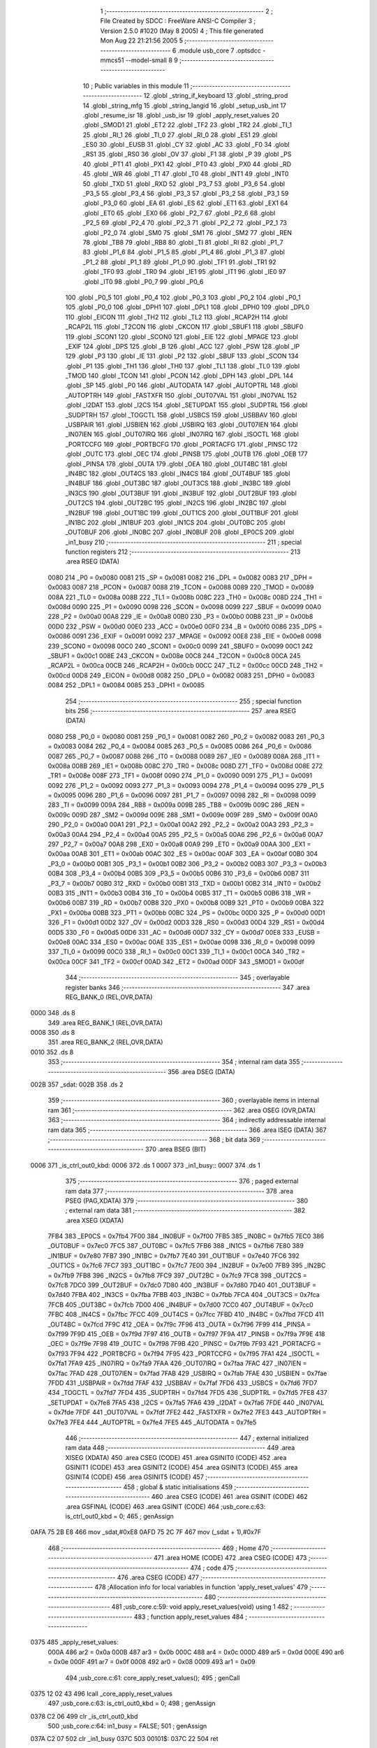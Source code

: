                               1 ;--------------------------------------------------------
                              2 ; File Created by SDCC : FreeWare ANSI-C Compiler
                              3 ; Version 2.5.0 #1020 (May  8 2005)
                              4 ; This file generated Mon Aug 22 21:21:56 2005
                              5 ;--------------------------------------------------------
                              6 	.module usb_core
                              7 	.optsdcc -mmcs51 --model-small
                              8 	
                              9 ;--------------------------------------------------------
                             10 ; Public variables in this module
                             11 ;--------------------------------------------------------
                             12 	.globl _string_if_keyboard
                             13 	.globl _string_prod
                             14 	.globl _string_mfg
                             15 	.globl _string_langid
                             16 	.globl _setup_usb_int
                             17 	.globl _resume_isr
                             18 	.globl _usb_isr
                             19 	.globl _apply_reset_values
                             20 	.globl _SMOD1
                             21 	.globl _ET2
                             22 	.globl _TF2
                             23 	.globl _TR2
                             24 	.globl _TI_1
                             25 	.globl _RI_1
                             26 	.globl _TI_0
                             27 	.globl _RI_0
                             28 	.globl _ES1
                             29 	.globl _ES0
                             30 	.globl _EUSB
                             31 	.globl _CY
                             32 	.globl _AC
                             33 	.globl _F0
                             34 	.globl _RS1
                             35 	.globl _RS0
                             36 	.globl _OV
                             37 	.globl _F1
                             38 	.globl _P
                             39 	.globl _PS
                             40 	.globl _PT1
                             41 	.globl _PX1
                             42 	.globl _PT0
                             43 	.globl _PX0
                             44 	.globl _RD
                             45 	.globl _WR
                             46 	.globl _T1
                             47 	.globl _T0
                             48 	.globl _INT1
                             49 	.globl _INT0
                             50 	.globl _TXD
                             51 	.globl _RXD
                             52 	.globl _P3_7
                             53 	.globl _P3_6
                             54 	.globl _P3_5
                             55 	.globl _P3_4
                             56 	.globl _P3_3
                             57 	.globl _P3_2
                             58 	.globl _P3_1
                             59 	.globl _P3_0
                             60 	.globl _EA
                             61 	.globl _ES
                             62 	.globl _ET1
                             63 	.globl _EX1
                             64 	.globl _ET0
                             65 	.globl _EX0
                             66 	.globl _P2_7
                             67 	.globl _P2_6
                             68 	.globl _P2_5
                             69 	.globl _P2_4
                             70 	.globl _P2_3
                             71 	.globl _P2_2
                             72 	.globl _P2_1
                             73 	.globl _P2_0
                             74 	.globl _SM0
                             75 	.globl _SM1
                             76 	.globl _SM2
                             77 	.globl _REN
                             78 	.globl _TB8
                             79 	.globl _RB8
                             80 	.globl _TI
                             81 	.globl _RI
                             82 	.globl _P1_7
                             83 	.globl _P1_6
                             84 	.globl _P1_5
                             85 	.globl _P1_4
                             86 	.globl _P1_3
                             87 	.globl _P1_2
                             88 	.globl _P1_1
                             89 	.globl _P1_0
                             90 	.globl _TF1
                             91 	.globl _TR1
                             92 	.globl _TF0
                             93 	.globl _TR0
                             94 	.globl _IE1
                             95 	.globl _IT1
                             96 	.globl _IE0
                             97 	.globl _IT0
                             98 	.globl _P0_7
                             99 	.globl _P0_6
                            100 	.globl _P0_5
                            101 	.globl _P0_4
                            102 	.globl _P0_3
                            103 	.globl _P0_2
                            104 	.globl _P0_1
                            105 	.globl _P0_0
                            106 	.globl _DPH1
                            107 	.globl _DPL1
                            108 	.globl _DPH0
                            109 	.globl _DPL0
                            110 	.globl _EICON
                            111 	.globl _TH2
                            112 	.globl _TL2
                            113 	.globl _RCAP2H
                            114 	.globl _RCAP2L
                            115 	.globl _T2CON
                            116 	.globl _CKCON
                            117 	.globl _SBUF1
                            118 	.globl _SBUF0
                            119 	.globl _SCON1
                            120 	.globl _SCON0
                            121 	.globl _EIE
                            122 	.globl _MPAGE
                            123 	.globl _EXIF
                            124 	.globl _DPS
                            125 	.globl _B
                            126 	.globl _ACC
                            127 	.globl _PSW
                            128 	.globl _IP
                            129 	.globl _P3
                            130 	.globl _IE
                            131 	.globl _P2
                            132 	.globl _SBUF
                            133 	.globl _SCON
                            134 	.globl _P1
                            135 	.globl _TH1
                            136 	.globl _TH0
                            137 	.globl _TL1
                            138 	.globl _TL0
                            139 	.globl _TMOD
                            140 	.globl _TCON
                            141 	.globl _PCON
                            142 	.globl _DPH
                            143 	.globl _DPL
                            144 	.globl _SP
                            145 	.globl _P0
                            146 	.globl _AUTODATA
                            147 	.globl _AUTOPTRL
                            148 	.globl _AUTOPTRH
                            149 	.globl _FASTXFR
                            150 	.globl _OUT07VAL
                            151 	.globl _IN07VAL
                            152 	.globl _I2DAT
                            153 	.globl _I2CS
                            154 	.globl _SETUPDAT
                            155 	.globl _SUDPTRL
                            156 	.globl _SUDPTRH
                            157 	.globl _TOGCTL
                            158 	.globl _USBCS
                            159 	.globl _USBBAV
                            160 	.globl _USBPAIR
                            161 	.globl _USBIEN
                            162 	.globl _USBIRQ
                            163 	.globl _OUT07IEN
                            164 	.globl _IN07IEN
                            165 	.globl _OUT07IRQ
                            166 	.globl _IN07IRQ
                            167 	.globl _ISOCTL
                            168 	.globl _PORTCCFG
                            169 	.globl _PORTBCFG
                            170 	.globl _PORTACFG
                            171 	.globl _PINSC
                            172 	.globl _OUTC
                            173 	.globl _OEC
                            174 	.globl _PINSB
                            175 	.globl _OUTB
                            176 	.globl _OEB
                            177 	.globl _PINSA
                            178 	.globl _OUTA
                            179 	.globl _OEA
                            180 	.globl _OUT4BC
                            181 	.globl _IN4BC
                            182 	.globl _OUT4CS
                            183 	.globl _IN4CS
                            184 	.globl _OUT4BUF
                            185 	.globl _IN4BUF
                            186 	.globl _OUT3BC
                            187 	.globl _OUT3CS
                            188 	.globl _IN3BC
                            189 	.globl _IN3CS
                            190 	.globl _OUT3BUF
                            191 	.globl _IN3BUF
                            192 	.globl _OUT2BUF
                            193 	.globl _OUT2CS
                            194 	.globl _OUT2BC
                            195 	.globl _IN2CS
                            196 	.globl _IN2BC
                            197 	.globl _IN2BUF
                            198 	.globl _OUT1BC
                            199 	.globl _OUT1CS
                            200 	.globl _OUT1BUF
                            201 	.globl _IN1BC
                            202 	.globl _IN1BUF
                            203 	.globl _IN1CS
                            204 	.globl _OUT0BC
                            205 	.globl _OUT0BUF
                            206 	.globl _IN0BC
                            207 	.globl _IN0BUF
                            208 	.globl _EP0CS
                            209 	.globl _in1_busy
                            210 ;--------------------------------------------------------
                            211 ; special function registers
                            212 ;--------------------------------------------------------
                            213 	.area RSEG    (DATA)
                    0080    214 _P0	=	0x0080
                    0081    215 _SP	=	0x0081
                    0082    216 _DPL	=	0x0082
                    0083    217 _DPH	=	0x0083
                    0087    218 _PCON	=	0x0087
                    0088    219 _TCON	=	0x0088
                    0089    220 _TMOD	=	0x0089
                    008A    221 _TL0	=	0x008a
                    008B    222 _TL1	=	0x008b
                    008C    223 _TH0	=	0x008c
                    008D    224 _TH1	=	0x008d
                    0090    225 _P1	=	0x0090
                    0098    226 _SCON	=	0x0098
                    0099    227 _SBUF	=	0x0099
                    00A0    228 _P2	=	0x00a0
                    00A8    229 _IE	=	0x00a8
                    00B0    230 _P3	=	0x00b0
                    00B8    231 _IP	=	0x00b8
                    00D0    232 _PSW	=	0x00d0
                    00E0    233 _ACC	=	0x00e0
                    00F0    234 _B	=	0x00f0
                    0086    235 _DPS	=	0x0086
                    0091    236 _EXIF	=	0x0091
                    0092    237 _MPAGE	=	0x0092
                    00E8    238 _EIE	=	0x00e8
                    0098    239 _SCON0	=	0x0098
                    00C0    240 _SCON1	=	0x00c0
                    0099    241 _SBUF0	=	0x0099
                    00C1    242 _SBUF1	=	0x00c1
                    008E    243 _CKCON	=	0x008e
                    00C8    244 _T2CON	=	0x00c8
                    00CA    245 _RCAP2L	=	0x00ca
                    00CB    246 _RCAP2H	=	0x00cb
                    00CC    247 _TL2	=	0x00cc
                    00CD    248 _TH2	=	0x00cd
                    00D8    249 _EICON	=	0x00d8
                    0082    250 _DPL0	=	0x0082
                    0083    251 _DPH0	=	0x0083
                    0084    252 _DPL1	=	0x0084
                    0085    253 _DPH1	=	0x0085
                            254 ;--------------------------------------------------------
                            255 ; special function bits 
                            256 ;--------------------------------------------------------
                            257 	.area RSEG    (DATA)
                    0080    258 _P0_0	=	0x0080
                    0081    259 _P0_1	=	0x0081
                    0082    260 _P0_2	=	0x0082
                    0083    261 _P0_3	=	0x0083
                    0084    262 _P0_4	=	0x0084
                    0085    263 _P0_5	=	0x0085
                    0086    264 _P0_6	=	0x0086
                    0087    265 _P0_7	=	0x0087
                    0088    266 _IT0	=	0x0088
                    0089    267 _IE0	=	0x0089
                    008A    268 _IT1	=	0x008a
                    008B    269 _IE1	=	0x008b
                    008C    270 _TR0	=	0x008c
                    008D    271 _TF0	=	0x008d
                    008E    272 _TR1	=	0x008e
                    008F    273 _TF1	=	0x008f
                    0090    274 _P1_0	=	0x0090
                    0091    275 _P1_1	=	0x0091
                    0092    276 _P1_2	=	0x0092
                    0093    277 _P1_3	=	0x0093
                    0094    278 _P1_4	=	0x0094
                    0095    279 _P1_5	=	0x0095
                    0096    280 _P1_6	=	0x0096
                    0097    281 _P1_7	=	0x0097
                    0098    282 _RI	=	0x0098
                    0099    283 _TI	=	0x0099
                    009A    284 _RB8	=	0x009a
                    009B    285 _TB8	=	0x009b
                    009C    286 _REN	=	0x009c
                    009D    287 _SM2	=	0x009d
                    009E    288 _SM1	=	0x009e
                    009F    289 _SM0	=	0x009f
                    00A0    290 _P2_0	=	0x00a0
                    00A1    291 _P2_1	=	0x00a1
                    00A2    292 _P2_2	=	0x00a2
                    00A3    293 _P2_3	=	0x00a3
                    00A4    294 _P2_4	=	0x00a4
                    00A5    295 _P2_5	=	0x00a5
                    00A6    296 _P2_6	=	0x00a6
                    00A7    297 _P2_7	=	0x00a7
                    00A8    298 _EX0	=	0x00a8
                    00A9    299 _ET0	=	0x00a9
                    00AA    300 _EX1	=	0x00aa
                    00AB    301 _ET1	=	0x00ab
                    00AC    302 _ES	=	0x00ac
                    00AF    303 _EA	=	0x00af
                    00B0    304 _P3_0	=	0x00b0
                    00B1    305 _P3_1	=	0x00b1
                    00B2    306 _P3_2	=	0x00b2
                    00B3    307 _P3_3	=	0x00b3
                    00B4    308 _P3_4	=	0x00b4
                    00B5    309 _P3_5	=	0x00b5
                    00B6    310 _P3_6	=	0x00b6
                    00B7    311 _P3_7	=	0x00b7
                    00B0    312 _RXD	=	0x00b0
                    00B1    313 _TXD	=	0x00b1
                    00B2    314 _INT0	=	0x00b2
                    00B3    315 _INT1	=	0x00b3
                    00B4    316 _T0	=	0x00b4
                    00B5    317 _T1	=	0x00b5
                    00B6    318 _WR	=	0x00b6
                    00B7    319 _RD	=	0x00b7
                    00B8    320 _PX0	=	0x00b8
                    00B9    321 _PT0	=	0x00b9
                    00BA    322 _PX1	=	0x00ba
                    00BB    323 _PT1	=	0x00bb
                    00BC    324 _PS	=	0x00bc
                    00D0    325 _P	=	0x00d0
                    00D1    326 _F1	=	0x00d1
                    00D2    327 _OV	=	0x00d2
                    00D3    328 _RS0	=	0x00d3
                    00D4    329 _RS1	=	0x00d4
                    00D5    330 _F0	=	0x00d5
                    00D6    331 _AC	=	0x00d6
                    00D7    332 _CY	=	0x00d7
                    00E8    333 _EUSB	=	0x00e8
                    00AC    334 _ES0	=	0x00ac
                    00AE    335 _ES1	=	0x00ae
                    0098    336 _RI_0	=	0x0098
                    0099    337 _TI_0	=	0x0099
                    00C0    338 _RI_1	=	0x00c0
                    00C1    339 _TI_1	=	0x00c1
                    00CA    340 _TR2	=	0x00ca
                    00CF    341 _TF2	=	0x00cf
                    00AD    342 _ET2	=	0x00ad
                    00DF    343 _SMOD1	=	0x00df
                            344 ;--------------------------------------------------------
                            345 ; overlayable register banks 
                            346 ;--------------------------------------------------------
                            347 	.area REG_BANK_0	(REL,OVR,DATA)
   0000                     348 	.ds 8
                            349 	.area REG_BANK_1	(REL,OVR,DATA)
   0008                     350 	.ds 8
                            351 	.area REG_BANK_2	(REL,OVR,DATA)
   0010                     352 	.ds 8
                            353 ;--------------------------------------------------------
                            354 ; internal ram data
                            355 ;--------------------------------------------------------
                            356 	.area DSEG    (DATA)
   002B                     357 _sdat:
   002B                     358 	.ds 2
                            359 ;--------------------------------------------------------
                            360 ; overlayable items in internal ram 
                            361 ;--------------------------------------------------------
                            362 	.area OSEG    (OVR,DATA)
                            363 ;--------------------------------------------------------
                            364 ; indirectly addressable internal ram data
                            365 ;--------------------------------------------------------
                            366 	.area ISEG    (DATA)
                            367 ;--------------------------------------------------------
                            368 ; bit data
                            369 ;--------------------------------------------------------
                            370 	.area BSEG    (BIT)
   0006                     371 _is_ctrl_out0_kbd:
   0006                     372 	.ds 1
   0007                     373 _in1_busy::
   0007                     374 	.ds 1
                            375 ;--------------------------------------------------------
                            376 ; paged external ram data
                            377 ;--------------------------------------------------------
                            378 	.area PSEG    (PAG,XDATA)
                            379 ;--------------------------------------------------------
                            380 ; external ram data
                            381 ;--------------------------------------------------------
                            382 	.area XSEG    (XDATA)
                    7FB4    383 _EP0CS	=	0x7fb4
                    7F00    384 _IN0BUF	=	0x7f00
                    7FB5    385 _IN0BC	=	0x7fb5
                    7EC0    386 _OUT0BUF	=	0x7ec0
                    7FC5    387 _OUT0BC	=	0x7fc5
                    7FB6    388 _IN1CS	=	0x7fb6
                    7E80    389 _IN1BUF	=	0x7e80
                    7FB7    390 _IN1BC	=	0x7fb7
                    7E40    391 _OUT1BUF	=	0x7e40
                    7FC6    392 _OUT1CS	=	0x7fc6
                    7FC7    393 _OUT1BC	=	0x7fc7
                    7E00    394 _IN2BUF	=	0x7e00
                    7FB9    395 _IN2BC	=	0x7fb9
                    7FB8    396 _IN2CS	=	0x7fb8
                    7FC9    397 _OUT2BC	=	0x7fc9
                    7FC8    398 _OUT2CS	=	0x7fc8
                    7DC0    399 _OUT2BUF	=	0x7dc0
                    7D80    400 _IN3BUF	=	0x7d80
                    7D40    401 _OUT3BUF	=	0x7d40
                    7FBA    402 _IN3CS	=	0x7fba
                    7FBB    403 _IN3BC	=	0x7fbb
                    7FCA    404 _OUT3CS	=	0x7fca
                    7FCB    405 _OUT3BC	=	0x7fcb
                    7D00    406 _IN4BUF	=	0x7d00
                    7CC0    407 _OUT4BUF	=	0x7cc0
                    7FBC    408 _IN4CS	=	0x7fbc
                    7FCC    409 _OUT4CS	=	0x7fcc
                    7FBD    410 _IN4BC	=	0x7fbd
                    7FCD    411 _OUT4BC	=	0x7fcd
                    7F9C    412 _OEA	=	0x7f9c
                    7F96    413 _OUTA	=	0x7f96
                    7F99    414 _PINSA	=	0x7f99
                    7F9D    415 _OEB	=	0x7f9d
                    7F97    416 _OUTB	=	0x7f97
                    7F9A    417 _PINSB	=	0x7f9a
                    7F9E    418 _OEC	=	0x7f9e
                    7F98    419 _OUTC	=	0x7f98
                    7F9B    420 _PINSC	=	0x7f9b
                    7F93    421 _PORTACFG	=	0x7f93
                    7F94    422 _PORTBCFG	=	0x7f94
                    7F95    423 _PORTCCFG	=	0x7f95
                    7FA1    424 _ISOCTL	=	0x7fa1
                    7FA9    425 _IN07IRQ	=	0x7fa9
                    7FAA    426 _OUT07IRQ	=	0x7faa
                    7FAC    427 _IN07IEN	=	0x7fac
                    7FAD    428 _OUT07IEN	=	0x7fad
                    7FAB    429 _USBIRQ	=	0x7fab
                    7FAE    430 _USBIEN	=	0x7fae
                    7FDD    431 _USBPAIR	=	0x7fdd
                    7FAF    432 _USBBAV	=	0x7faf
                    7FD6    433 _USBCS	=	0x7fd6
                    7FD7    434 _TOGCTL	=	0x7fd7
                    7FD4    435 _SUDPTRH	=	0x7fd4
                    7FD5    436 _SUDPTRL	=	0x7fd5
                    7FE8    437 _SETUPDAT	=	0x7fe8
                    7FA5    438 _I2CS	=	0x7fa5
                    7FA6    439 _I2DAT	=	0x7fa6
                    7FDE    440 _IN07VAL	=	0x7fde
                    7FDF    441 _OUT07VAL	=	0x7fdf
                    7FE2    442 _FASTXFR	=	0x7fe2
                    7FE3    443 _AUTOPTRH	=	0x7fe3
                    7FE4    444 _AUTOPTRL	=	0x7fe4
                    7FE5    445 _AUTODATA	=	0x7fe5
                            446 ;--------------------------------------------------------
                            447 ; external initialized ram data
                            448 ;--------------------------------------------------------
                            449 	.area XISEG   (XDATA)
                            450 	.area CSEG    (CODE)
                            451 	.area GSINIT0 (CODE)
                            452 	.area GSINIT1 (CODE)
                            453 	.area GSINIT2 (CODE)
                            454 	.area GSINIT3 (CODE)
                            455 	.area GSINIT4 (CODE)
                            456 	.area GSINIT5 (CODE)
                            457 ;--------------------------------------------------------
                            458 ; global & static initialisations
                            459 ;--------------------------------------------------------
                            460 	.area CSEG    (CODE)
                            461 	.area GSINIT  (CODE)
                            462 	.area GSFINAL (CODE)
                            463 	.area GSINIT  (CODE)
                            464 ;usb_core.c:63: is_ctrl_out0_kbd    = 0;
                            465 ;     genAssign
   0AFA 75 2B E8            466 	mov	_sdat,#0xE8
   0AFD 75 2C 7F            467 	mov	(_sdat + 1),#0x7F
                            468 ;--------------------------------------------------------
                            469 ; Home
                            470 ;--------------------------------------------------------
                            471 	.area HOME    (CODE)
                            472 	.area CSEG    (CODE)
                            473 ;--------------------------------------------------------
                            474 ; code
                            475 ;--------------------------------------------------------
                            476 	.area CSEG    (CODE)
                            477 ;------------------------------------------------------------
                            478 ;Allocation info for local variables in function 'apply_reset_values'
                            479 ;------------------------------------------------------------
                            480 ;------------------------------------------------------------
                            481 ;usb_core.c:59: void apply_reset_values(void) using 1
                            482 ;	-----------------------------------------
                            483 ;	 function apply_reset_values
                            484 ;	-----------------------------------------
   0375                     485 _apply_reset_values:
                    000A    486 	ar2 = 0x0a
                    000B    487 	ar3 = 0x0b
                    000C    488 	ar4 = 0x0c
                    000D    489 	ar5 = 0x0d
                    000E    490 	ar6 = 0x0e
                    000F    491 	ar7 = 0x0f
                    0008    492 	ar0 = 0x08
                    0009    493 	ar1 = 0x09
                            494 ;usb_core.c:61: core_apply_reset_values();
                            495 ;     genCall
   0375 12 02 43            496 	lcall	_core_apply_reset_values
                            497 ;usb_core.c:63: is_ctrl_out0_kbd    = 0;
                            498 ;     genAssign
   0378 C2 06               499 	clr	_is_ctrl_out0_kbd
                            500 ;usb_core.c:64: in1_busy            = FALSE;
                            501 ;     genAssign
   037A C2 07               502 	clr	_in1_busy
   037C                     503 00101$:
   037C 22                  504 	ret
                            505 ;------------------------------------------------------------
                            506 ;Allocation info for local variables in function 'get_descriptor'
                            507 ;------------------------------------------------------------
                            508 ;------------------------------------------------------------
                            509 ;usb_core.c:81: static void get_descriptor(void) using 1
                            510 ;	-----------------------------------------
                            511 ;	 function get_descriptor
                            512 ;	-----------------------------------------
   037D                     513 _get_descriptor:
                            514 ;usb_core.c:83: switch (sdat->wValueH) {
                            515 ;     genPlus
                            516 ;     genPlusIncr
   037D 74 03               517 	mov	a,#0x03
   037F 25 2B               518 	add	a,_sdat
   0381 F5 82               519 	mov	dpl,a
                            520 ;	Peephole 181	changed mov to clr
   0383 E4                  521 	clr	a
   0384 35 2C               522 	addc	a,(_sdat + 1)
   0386 F5 83               523 	mov	dph,a
                            524 ;     genPointerGet
                            525 ;     genFarPointerGet
   0388 E0                  526 	movx	a,@dptr
   0389 FA                  527 	mov	r2,a
                            528 ;     genCmpEq
   038A BA 01 02            529 	cjne	r2,#0x01,00123$
                            530 ;	Peephole 112.b	changed ljmp to sjmp
   038D 80 19               531 	sjmp	00101$
   038F                     532 00123$:
                            533 ;     genCmpEq
   038F BA 02 02            534 	cjne	r2,#0x02,00124$
                            535 ;	Peephole 112.b	changed ljmp to sjmp
   0392 80 33               536 	sjmp	00102$
   0394                     537 00124$:
                            538 ;     genCmpEq
   0394 BA 03 02            539 	cjne	r2,#0x03,00125$
                            540 ;	Peephole 112.b	changed ljmp to sjmp
   0397 80 4D               541 	sjmp	00103$
   0399                     542 00125$:
                            543 ;     genCmpEq
   0399 BA 21 03            544 	cjne	r2,#0x21,00126$
   039C 02 04 59            545 	ljmp	00107$
   039F                     546 00126$:
                            547 ;     genCmpEq
   039F BA 22 03            548 	cjne	r2,#0x22,00127$
   03A2 02 04 7F            549 	ljmp	00108$
   03A5                     550 00127$:
   03A5 02 04 B6            551 	ljmp	00112$
                            552 ;usb_core.c:85: case USB_DT_DEVICE:
   03A8                     553 00101$:
                            554 ;usb_core.c:86: EP0CS   = 0x02;             /* clear HSNACK */
                            555 ;     genAssign
   03A8 90 7F B4            556 	mov	dptr,#_EP0CS
   03AB 74 02               557 	mov	a,#0x02
   03AD F0                  558 	movx	@dptr,a
                            559 ;usb_core.c:87: SUDPTRH = (Byte)((unsigned int)dev_desc >> 8);
                            560 ;     genCast
   03AE 7A 50               561 	mov	r2,#_dev_desc
   03B0 7B 09               562 	mov	r3,#(_dev_desc >> 8)
                            563 ;     genRightShift
                            564 ;     genRightShiftLiteral
                            565 ;     genrshTwo
   03B2 8B 0A               566 	mov	ar2,r3
   03B4 7B 00               567 	mov	r3,#0x00
                            568 ;     genCast
   03B6 90 7F D4            569 	mov	dptr,#_SUDPTRH
   03B9 EA                  570 	mov	a,r2
   03BA F0                  571 	movx	@dptr,a
                            572 ;usb_core.c:88: SUDPTRL = (unsigned int)dev_desc & 0xff;
                            573 ;     genCast
   03BB 7A 50               574 	mov	r2,#_dev_desc
   03BD 7B 09               575 	mov	r3,#(_dev_desc >> 8)
                            576 ;     genAnd
   03BF 7B 00               577 	mov	r3,#0x00
                            578 ;     genCast
   03C1 90 7F D5            579 	mov	dptr,#_SUDPTRL
   03C4 EA                  580 	mov	a,r2
   03C5 F0                  581 	movx	@dptr,a
                            582 ;usb_core.c:89: break;
                            583 ;	Peephole 251.a	replaced ljmp to ret with ret
   03C6 22                  584 	ret
                            585 ;usb_core.c:92: case USB_DT_CONFIG:
   03C7                     586 00102$:
                            587 ;usb_core.c:93: EP0CS   = 0x02;             /* clear HSNACK */
                            588 ;     genAssign
   03C7 90 7F B4            589 	mov	dptr,#_EP0CS
   03CA 74 02               590 	mov	a,#0x02
   03CC F0                  591 	movx	@dptr,a
                            592 ;usb_core.c:94: SUDPTRH = (Byte)((unsigned int)conf_desc >> 8);
                            593 ;     genCast
   03CD 7A 62               594 	mov	r2,#_conf_desc
   03CF 7B 09               595 	mov	r3,#(_conf_desc >> 8)
                            596 ;     genRightShift
                            597 ;     genRightShiftLiteral
                            598 ;     genrshTwo
   03D1 8B 0A               599 	mov	ar2,r3
   03D3 7B 00               600 	mov	r3,#0x00
                            601 ;     genCast
   03D5 90 7F D4            602 	mov	dptr,#_SUDPTRH
   03D8 EA                  603 	mov	a,r2
   03D9 F0                  604 	movx	@dptr,a
                            605 ;usb_core.c:95: SUDPTRL = (unsigned int)conf_desc & 0xff;
                            606 ;     genCast
   03DA 7A 62               607 	mov	r2,#_conf_desc
   03DC 7B 09               608 	mov	r3,#(_conf_desc >> 8)
                            609 ;     genAnd
   03DE 7B 00               610 	mov	r3,#0x00
                            611 ;     genCast
   03E0 90 7F D5            612 	mov	dptr,#_SUDPTRL
   03E3 EA                  613 	mov	a,r2
   03E4 F0                  614 	movx	@dptr,a
                            615 ;usb_core.c:96: break;
                            616 ;	Peephole 251.a	replaced ljmp to ret with ret
   03E5 22                  617 	ret
                            618 ;usb_core.c:99: case USB_DT_STRING:
   03E6                     619 00103$:
                            620 ;usb_core.c:100: if (sdat->wValueL < NUM_STRING) {
                            621 ;     genPlus
                            622 ;     genPlusIncr
   03E6 74 02               623 	mov	a,#0x02
   03E8 25 2B               624 	add	a,_sdat
   03EA F5 82               625 	mov	dpl,a
                            626 ;	Peephole 181	changed mov to clr
   03EC E4                  627 	clr	a
   03ED 35 2C               628 	addc	a,(_sdat + 1)
   03EF F5 83               629 	mov	dph,a
                            630 ;     genPointerGet
                            631 ;     genFarPointerGet
   03F1 E0                  632 	movx	a,@dptr
   03F2 FA                  633 	mov	r2,a
                            634 ;     genCmpLt
                            635 ;     genCmp
   03F3 BA 04 00            636 	cjne	r2,#0x04,00128$
   03F6                     637 00128$:
                            638 ;     genIfxJump
                            639 ;	Peephole 108	removed ljmp by inverse jump logic
   03F6 50 5A               640 	jnc	00105$
   03F8                     641 00129$:
                            642 ;usb_core.c:101: EP0CS     = 0x02;         /* clear HSNACK */
                            643 ;     genAssign
   03F8 90 7F B4            644 	mov	dptr,#_EP0CS
   03FB 74 02               645 	mov	a,#0x02
   03FD F0                  646 	movx	@dptr,a
                            647 ;usb_core.c:102: SUDPTRH = (Byte)(string_index[sdat->wValueL] >> 8);
                            648 ;     genPlus
                            649 ;     genPlusIncr
   03FE 74 02               650 	mov	a,#0x02
   0400 25 2B               651 	add	a,_sdat
   0402 F5 82               652 	mov	dpl,a
                            653 ;	Peephole 181	changed mov to clr
   0404 E4                  654 	clr	a
   0405 35 2C               655 	addc	a,(_sdat + 1)
   0407 F5 83               656 	mov	dph,a
                            657 ;     genPointerGet
                            658 ;     genFarPointerGet
   0409 E0                  659 	movx	a,@dptr
                            660 ;     genMult
                            661 ;     genMultOneByte
                            662 ;	Peephole 105	removed redundant mov
   040A FA                  663 	mov	r2,a
   040B 75 F0 02            664 	mov	b,#0x02
   040E A4                  665 	mul	ab
                            666 ;     genPlus
   040F 24 99               667 	add	a,#_string_index
   0411 F5 82               668 	mov	dpl,a
   0413 74 0A               669 	mov	a,#(_string_index >> 8)
   0415 35 F0               670 	addc	a,b
   0417 F5 83               671 	mov	dph,a
                            672 ;     genPointerGet
                            673 ;     genCodePointerGet
                            674 ;	Peephole 181	changed mov to clr
   0419 E4                  675 	clr	a
   041A 93                  676 	movc	a,@a+dptr
   041B FA                  677 	mov	r2,a
   041C 74 01               678 	mov	a,#0x01
   041E 93                  679 	movc	a,@a+dptr
   041F FB                  680 	mov	r3,a
                            681 ;     genRightShift
                            682 ;     genRightShiftLiteral
                            683 ;     genrshTwo
   0420 8B 0A               684 	mov	ar2,r3
   0422 7B 00               685 	mov	r3,#0x00
                            686 ;     genCast
   0424 90 7F D4            687 	mov	dptr,#_SUDPTRH
   0427 EA                  688 	mov	a,r2
   0428 F0                  689 	movx	@dptr,a
                            690 ;usb_core.c:103: SUDPTRL = string_index[sdat->wValueL] & 0xff;
                            691 ;     genPlus
                            692 ;     genPlusIncr
   0429 74 02               693 	mov	a,#0x02
   042B 25 2B               694 	add	a,_sdat
   042D F5 82               695 	mov	dpl,a
                            696 ;	Peephole 181	changed mov to clr
   042F E4                  697 	clr	a
   0430 35 2C               698 	addc	a,(_sdat + 1)
   0432 F5 83               699 	mov	dph,a
                            700 ;     genPointerGet
                            701 ;     genFarPointerGet
   0434 E0                  702 	movx	a,@dptr
                            703 ;     genMult
                            704 ;     genMultOneByte
                            705 ;	Peephole 105	removed redundant mov
   0435 FA                  706 	mov	r2,a
   0436 75 F0 02            707 	mov	b,#0x02
   0439 A4                  708 	mul	ab
                            709 ;     genPlus
   043A 24 99               710 	add	a,#_string_index
   043C F5 82               711 	mov	dpl,a
   043E 74 0A               712 	mov	a,#(_string_index >> 8)
   0440 35 F0               713 	addc	a,b
   0442 F5 83               714 	mov	dph,a
                            715 ;     genPointerGet
                            716 ;     genCodePointerGet
                            717 ;	Peephole 181	changed mov to clr
   0444 E4                  718 	clr	a
   0445 93                  719 	movc	a,@a+dptr
   0446 FA                  720 	mov	r2,a
   0447 74 01               721 	mov	a,#0x01
   0449 93                  722 	movc	a,@a+dptr
                            723 ;     genAnd
                            724 ;	Peephole 177.c	removed redundant move
   044A 7B 00               725 	mov	r3,#0x00
                            726 ;     genCast
   044C 90 7F D5            727 	mov	dptr,#_SUDPTRL
   044F EA                  728 	mov	a,r2
   0450 F0                  729 	movx	@dptr,a
                            730 ;	Peephole 112.b	changed ljmp to sjmp
                            731 ;	Peephole 251.b	replaced sjmp to ret with ret
   0451 22                  732 	ret
   0452                     733 00105$:
                            734 ;usb_core.c:105: EP0CS     = 0x03;         /* stall */
                            735 ;     genAssign
   0452 90 7F B4            736 	mov	dptr,#_EP0CS
   0455 74 03               737 	mov	a,#0x03
   0457 F0                  738 	movx	@dptr,a
                            739 ;usb_core.c:107: break;
                            740 ;usb_core.c:110: case USB_DT_HID:
                            741 ;	Peephole 112.b	changed ljmp to sjmp
                            742 ;	Peephole 251.b	replaced sjmp to ret with ret
   0458 22                  743 	ret
   0459                     744 00107$:
                            745 ;usb_core.c:111: EP0CS   = 0x02;   /* clear HSNACK */
                            746 ;     genAssign
   0459 90 7F B4            747 	mov	dptr,#_EP0CS
   045C 74 02               748 	mov	a,#0x02
   045E F0                  749 	movx	@dptr,a
                            750 ;usb_core.c:112: SUDPTRH = (Byte)(((unsigned int)conf_desc) + 18 >> 8);
                            751 ;     genCast
   045F 7A 62               752 	mov	r2,#_conf_desc
   0461 7B 09               753 	mov	r3,#(_conf_desc >> 8)
                            754 ;     genPlus
   0463 74 12               755 	mov	a,#0x12
                            756 ;	Peephole 236.a	used r2 instead of ar2
   0465 2A                  757 	add	a,r2
   0466 FA                  758 	mov	r2,a
                            759 ;	Peephole 181	changed mov to clr
   0467 E4                  760 	clr	a
                            761 ;	Peephole 236.b	used r3 instead of ar3
   0468 3B                  762 	addc	a,r3
   0469 FB                  763 	mov	r3,a
                            764 ;     genRightShift
                            765 ;     genRightShiftLiteral
                            766 ;     genrshTwo
   046A 8B 0A               767 	mov	ar2,r3
   046C 7B 00               768 	mov	r3,#0x00
                            769 ;     genCast
   046E 90 7F D4            770 	mov	dptr,#_SUDPTRH
   0471 EA                  771 	mov	a,r2
   0472 F0                  772 	movx	@dptr,a
                            773 ;usb_core.c:113: SUDPTRL = ((unsigned int)conf_desc) + 18 & 0xff;
                            774 ;     genCast
   0473 7A 62               775 	mov	r2,#_conf_desc
   0475 7B 09               776 	mov	r3,#(_conf_desc >> 8)
                            777 ;     genCast
                            778 ;     genPlus
   0477 90 7F D5            779 	mov	dptr,#_SUDPTRL
   047A 74 12               780 	mov	a,#0x12
                            781 ;	Peephole 236.a	used r2 instead of ar2
   047C 2A                  782 	add	a,r2
   047D F0                  783 	movx	@dptr,a
                            784 ;usb_core.c:114: break;
                            785 ;usb_core.c:117: case USB_DT_REPORT:
                            786 ;	Peephole 112.b	changed ljmp to sjmp
                            787 ;	Peephole 251.b	replaced sjmp to ret with ret
   047E 22                  788 	ret
   047F                     789 00108$:
                            790 ;usb_core.c:118: if (sdat->wIndexL == 0) {
                            791 ;     genPlus
                            792 ;     genPlusIncr
   047F 74 04               793 	mov	a,#0x04
   0481 25 2B               794 	add	a,_sdat
   0483 F5 82               795 	mov	dpl,a
                            796 ;	Peephole 181	changed mov to clr
   0485 E4                  797 	clr	a
   0486 35 2C               798 	addc	a,(_sdat + 1)
   0488 F5 83               799 	mov	dph,a
                            800 ;     genPointerGet
                            801 ;     genFarPointerGet
   048A E0                  802 	movx	a,@dptr
                            803 ;     genCmpEq
                            804 ;	Peephole 115.b	jump optimization
   048B FA                  805 	mov	r2,a
   048C 60 02               806 	jz	00131$
   048E                     807 00130$:
                            808 ;	Peephole 112.b	changed ljmp to sjmp
   048E 80 1F               809 	sjmp	00110$
   0490                     810 00131$:
                            811 ;usb_core.c:119: EP0CS   = 0x02;   /* clear HSNACK */
                            812 ;     genAssign
   0490 90 7F B4            813 	mov	dptr,#_EP0CS
   0493 74 02               814 	mov	a,#0x02
   0495 F0                  815 	movx	@dptr,a
                            816 ;usb_core.c:120: SUDPTRH = (Byte)((unsigned int)(report_desc_keyboard) >> 8);
                            817 ;     genCast
   0496 7A 84               818 	mov	r2,#_report_desc_keyboard
   0498 7B 09               819 	mov	r3,#(_report_desc_keyboard >> 8)
                            820 ;     genRightShift
                            821 ;     genRightShiftLiteral
                            822 ;     genrshTwo
   049A 8B 0A               823 	mov	ar2,r3
   049C 7B 00               824 	mov	r3,#0x00
                            825 ;     genCast
   049E 90 7F D4            826 	mov	dptr,#_SUDPTRH
   04A1 EA                  827 	mov	a,r2
   04A2 F0                  828 	movx	@dptr,a
                            829 ;usb_core.c:121: SUDPTRL = (unsigned int)(report_desc_keyboard) & 0xff;
                            830 ;     genCast
   04A3 7A 84               831 	mov	r2,#_report_desc_keyboard
   04A5 7B 09               832 	mov	r3,#(_report_desc_keyboard >> 8)
                            833 ;     genAnd
   04A7 7B 00               834 	mov	r3,#0x00
                            835 ;     genCast
   04A9 90 7F D5            836 	mov	dptr,#_SUDPTRL
   04AC EA                  837 	mov	a,r2
   04AD F0                  838 	movx	@dptr,a
                            839 ;	Peephole 112.b	changed ljmp to sjmp
                            840 ;	Peephole 251.b	replaced sjmp to ret with ret
   04AE 22                  841 	ret
   04AF                     842 00110$:
                            843 ;usb_core.c:123: EP0CS   = 0x03;   /* stall */
                            844 ;     genAssign
   04AF 90 7F B4            845 	mov	dptr,#_EP0CS
   04B2 74 03               846 	mov	a,#0x03
   04B4 F0                  847 	movx	@dptr,a
                            848 ;usb_core.c:124: break;
                            849 ;usb_core.c:126: default:
                            850 ;	Peephole 112.b	changed ljmp to sjmp
                            851 ;	Peephole 251.b	replaced sjmp to ret with ret
   04B5 22                  852 	ret
   04B6                     853 00112$:
                            854 ;usb_core.c:127: EP0CS     = 0x03;           /* stall */
                            855 ;     genAssign
   04B6 90 7F B4            856 	mov	dptr,#_EP0CS
   04B9 74 03               857 	mov	a,#0x03
   04BB F0                  858 	movx	@dptr,a
                            859 ;usb_core.c:129: }
   04BC                     860 00114$:
   04BC 22                  861 	ret
                            862 ;------------------------------------------------------------
                            863 ;Allocation info for local variables in function 'usb_isr'
                            864 ;------------------------------------------------------------
                            865 ;i                         Allocated to registers r2 
                            866 ;------------------------------------------------------------
                            867 ;usb_core.c:148: void usb_isr(void) interrupt 8 using 1
                            868 ;	-----------------------------------------
                            869 ;	 function usb_isr
                            870 ;	-----------------------------------------
   04BD                     871 _usb_isr:
   04BD C0 E0               872 	push	acc
   04BF C0 F0               873 	push	b
   04C1 C0 82               874 	push	dpl
   04C3 C0 83               875 	push	dph
   04C5 C0 D0               876 	push	psw
   04C7 75 D0 08            877 	mov	psw,#0x08
                            878 ;usb_core.c:153: EXIF &= 0xef;
                            879 ;     genAnd
   04CA 53 91 EF            880 	anl	_EXIF,#0xEF
                            881 ;usb_core.c:156: if (USBIRQ & 0x01) {
                            882 ;     genAssign
   04CD 90 7F AB            883 	mov	dptr,#_USBIRQ
   04D0 E0                  884 	movx	a,@dptr
                            885 ;     genAnd
                            886 ;	Peephole 105	removed redundant mov
   04D1 FA                  887 	mov	r2,a
                            888 ;     genIfxJump
   04D2 20 E0 03            889 	jb	acc.0,00237$
   04D5 02 08 98            890 	ljmp	00182$
   04D8                     891 00237$:
                            892 ;usb_core.c:159: USBIRQ = 0x01;
                            893 ;     genAssign
   04D8 90 7F AB            894 	mov	dptr,#_USBIRQ
   04DB 74 01               895 	mov	a,#0x01
   04DD F0                  896 	movx	@dptr,a
                            897 ;usb_core.c:161: switch (sdat->bRequest) {
                            898 ;     genPlus
                            899 ;     genPlusIncr
   04DE 74 01               900 	mov	a,#0x01
   04E0 25 2B               901 	add	a,_sdat
   04E2 F5 82               902 	mov	dpl,a
                            903 ;	Peephole 181	changed mov to clr
   04E4 E4                  904 	clr	a
   04E5 35 2C               905 	addc	a,(_sdat + 1)
   04E7 F5 83               906 	mov	dph,a
                            907 ;     genPointerGet
                            908 ;     genFarPointerGet
   04E9 E0                  909 	movx	a,@dptr
                            910 ;     genCmpGt
                            911 ;     genCmp
                            912 ;     genIfxJump
                            913 ;	Peephole 132.b	optimized genCmpGt by inverse logic (acc differs)
                            914 ;	Peephole 177.a	removed redundant mov
   04EA FA                  915 	mov  r2,a
   04EB 24 F4               916 	add	a,#0xff - 0x0B
   04ED 50 03               917 	jnc	00238$
   04EF 02 08 92            918 	ljmp	00179$
   04F2                     919 00238$:
                            920 ;     genJumpTab
                            921 ;	Peephole 254	optimized left shift
   04F2 EA                  922 	mov	a,r2
   04F3 2A                  923 	add	a,r2
   04F4 2A                  924 	add	a,r2
   04F5 90 04 F9            925 	mov	dptr,#00239$
   04F8 73                  926 	jmp	@a+dptr
   04F9                     927 00239$:
   04F9 02 05 1D            928 	ljmp	00101$
   04FC 02 05 53            929 	ljmp	00107$
   04FF 02 06 2E            930 	ljmp	00125$
   0502 02 06 71            931 	ljmp	00132$
   0505 02 08 92            932 	ljmp	00179$
   0508 02 08 92            933 	ljmp	00179$
   050B 02 07 56            934 	ljmp	00147$
   050E 02 08 92            935 	ljmp	00179$
   0511 02 07 5C            936 	ljmp	00148$
   0514 02 07 85            937 	ljmp	00152$
   0517 02 07 B0            938 	ljmp	00157$
   051A 02 08 25            939 	ljmp	00168$
                            940 ;usb_core.c:164: case 0x00:
   051D                     941 00101$:
                            942 ;usb_core.c:165: switch (sdat->bmRequestType) {
                            943 ;     genAssign
   051D 85 2B 82            944 	mov	dpl,_sdat
   0520 85 2C 83            945 	mov	dph,(_sdat + 1)
                            946 ;     genPointerGet
                            947 ;     genFarPointerGet
   0523 E0                  948 	movx	a,@dptr
   0524 FA                  949 	mov	r2,a
                            950 ;     genCmpEq
   0525 BA 80 02            951 	cjne	r2,#0x80,00240$
                            952 ;	Peephole 112.b	changed ljmp to sjmp
   0528 80 08               953 	sjmp	00104$
   052A                     954 00240$:
                            955 ;     genCmpEq
   052A BA 81 02            956 	cjne	r2,#0x81,00241$
                            957 ;	Peephole 112.b	changed ljmp to sjmp
   052D 80 03               958 	sjmp	00104$
   052F                     959 00241$:
                            960 ;     genCmpEq
                            961 ;	Peephole 112.b	changed ljmp to sjmp
                            962 ;	Peephole 199	optimized misc jump sequence
   052F BA 82 18            963 	cjne	r2,#0x82,00105$
                            964 ;00242$:
                            965 ;	Peephole 200	removed redundant sjmp
   0532                     966 00243$:
                            967 ;usb_core.c:171: case 0x82:
   0532                     968 00104$:
                            969 ;usb_core.c:172: in0buf(0) = 0x00;
                            970 ;     genPointerSet
                            971 ;     genFarPointerSet
   0532 90 7F 00            972 	mov	dptr,#_IN0BUF
                            973 ;	Peephole 181	changed mov to clr
                            974 ;usb_core.c:173: in0buf(1) = 0x00;
                            975 ;     genPointerSet
                            976 ;     genFarPointerSet
                            977 ;	Peephole 181	changed mov to clr
                            978 ;	Peephole 219	removed redundant clear
   0535 E4                  979 	clr	a
   0536 F0                  980 	movx	@dptr,a
   0537 90 7F 01            981 	mov	dptr,#(_IN0BUF + 0x0001)
   053A F0                  982 	movx	@dptr,a
                            983 ;usb_core.c:174: IN0BC     = 0x02;
                            984 ;     genAssign
   053B 90 7F B5            985 	mov	dptr,#_IN0BC
   053E 74 02               986 	mov	a,#0x02
   0540 F0                  987 	movx	@dptr,a
                            988 ;usb_core.c:175: EP0CS     = 0x02;       /* clear HSNACK */
                            989 ;     genAssign
   0541 90 7F B4            990 	mov	dptr,#_EP0CS
   0544 74 02               991 	mov	a,#0x02
   0546 F0                  992 	movx	@dptr,a
                            993 ;usb_core.c:176: break;
   0547 02 08 98            994 	ljmp	00182$
                            995 ;usb_core.c:178: default:
   054A                     996 00105$:
                            997 ;usb_core.c:179: EP0CS     = 0x03;       /* stall */
                            998 ;     genAssign
   054A 90 7F B4            999 	mov	dptr,#_EP0CS
   054D 74 03              1000 	mov	a,#0x03
   054F F0                 1001 	movx	@dptr,a
                           1002 ;usb_core.c:182: break;
   0550 02 08 98           1003 	ljmp	00182$
                           1004 ;usb_core.c:185: case 0x01:
   0553                    1005 00107$:
                           1006 ;usb_core.c:186: switch (sdat->bmRequestType) {
                           1007 ;     genAssign
   0553 85 2B 82           1008 	mov	dpl,_sdat
   0556 85 2C 83           1009 	mov	dph,(_sdat + 1)
                           1010 ;     genPointerGet
                           1011 ;     genFarPointerGet
   0559 E0                 1012 	movx	a,@dptr
                           1013 ;     genCmpEq
                           1014 ;	Peephole 112.b	changed ljmp to sjmp
                           1015 ;	Peephole 115.b	jump optimization
   055A FA                 1016 	mov	r2,a
   055B 60 13              1017 	jz	00108$
   055D                    1018 00244$:
                           1019 ;     genCmpEq
   055D BA 01 02           1020 	cjne	r2,#0x01,00245$
                           1021 ;	Peephole 112.b	changed ljmp to sjmp
   0560 80 17              1022 	sjmp	00109$
   0562                    1023 00245$:
                           1024 ;     genCmpEq
   0562 BA 02 02           1025 	cjne	r2,#0x02,00246$
                           1026 ;	Peephole 112.b	changed ljmp to sjmp
   0565 80 1B              1027 	sjmp	00110$
   0567                    1028 00246$:
                           1029 ;     genCmpEq
   0567 BA A1 03           1030 	cjne	r2,#0xA1,00247$
   056A 02 05 E1           1031 	ljmp	00116$
   056D                    1032 00247$:
   056D 02 06 25           1033 	ljmp	00123$
                           1034 ;usb_core.c:188: case 0x00:
   0570                    1035 00108$:
                           1036 ;usb_core.c:189: EP0CS     = 0x02;       /* clear HSNACK */
                           1037 ;     genAssign
   0570 90 7F B4           1038 	mov	dptr,#_EP0CS
   0573 74 02              1039 	mov	a,#0x02
   0575 F0                 1040 	movx	@dptr,a
                           1041 ;usb_core.c:190: break;
   0576 02 08 98           1042 	ljmp	00182$
                           1043 ;usb_core.c:192: case 0x01:
   0579                    1044 00109$:
                           1045 ;usb_core.c:193: EP0CS     = 0x02;       /* clear HSNACK */
                           1046 ;     genAssign
   0579 90 7F B4           1047 	mov	dptr,#_EP0CS
   057C 74 02              1048 	mov	a,#0x02
   057E F0                 1049 	movx	@dptr,a
                           1050 ;usb_core.c:194: break;
   057F 02 08 98           1051 	ljmp	00182$
                           1052 ;usb_core.c:196: case 0x02:
   0582                    1053 00110$:
                           1054 ;usb_core.c:197: switch (sdat->wIndexL) {
                           1055 ;     genPlus
                           1056 ;     genPlusIncr
   0582 74 04              1057 	mov	a,#0x04
   0584 25 2B              1058 	add	a,_sdat
   0586 F5 82              1059 	mov	dpl,a
                           1060 ;	Peephole 181	changed mov to clr
   0588 E4                 1061 	clr	a
   0589 35 2C              1062 	addc	a,(_sdat + 1)
   058B F5 83              1063 	mov	dph,a
                           1064 ;     genPointerGet
                           1065 ;     genFarPointerGet
   058D E0                 1066 	movx	a,@dptr
                           1067 ;     genCmpEq
                           1068 ;	Peephole 112.b	changed ljmp to sjmp
                           1069 ;	Peephole 115.b	jump optimization
   058E FA                 1070 	mov	r2,a
   058F 60 0A              1071 	jz	00111$
   0591                    1072 00248$:
                           1073 ;     genCmpEq
   0591 BA 80 02           1074 	cjne	r2,#0x80,00249$
                           1075 ;	Peephole 112.b	changed ljmp to sjmp
   0594 80 16              1076 	sjmp	00112$
   0596                    1077 00249$:
                           1078 ;     genCmpEq
                           1079 ;	Peephole 112.b	changed ljmp to sjmp
                           1080 ;usb_core.c:200: case 0x00:              /* OUT0 */
                           1081 ;	Peephole 112.b	changed ljmp to sjmp
                           1082 ;	Peephole 199	optimized misc jump sequence
   0596 BA 81 3F           1083 	cjne	r2,#0x81,00114$
   0599 80 23              1084 	sjmp	00113$
                           1085 ;00250$:
   059B                    1086 00111$:
                           1087 ;usb_core.c:201: TOGCTL = 0x00;
                           1088 ;     genAssign
                           1089 ;usb_core.c:202: TOGCTL = 0x20;
                           1090 ;     genAssign
                           1091 ;	Peephole 180.a	removed redundant mov to dptr
   059B 90 7F D7           1092 	mov	dptr,#_TOGCTL
                           1093 ;	Peephole 181	changed mov to clr
   059E E4                 1094 	clr	a
   059F F0                 1095 	movx	@dptr,a
   05A0 74 20              1096 	mov	a,#0x20
   05A2 F0                 1097 	movx	@dptr,a
                           1098 ;usb_core.c:203: EP0CS  = 0x02;        /* clear HSNACK */
                           1099 ;     genAssign
   05A3 90 7F B4           1100 	mov	dptr,#_EP0CS
   05A6 74 02              1101 	mov	a,#0x02
   05A8 F0                 1102 	movx	@dptr,a
                           1103 ;usb_core.c:204: break;
   05A9 02 08 98           1104 	ljmp	00182$
                           1105 ;usb_core.c:205: case 0x80:              /* IN0  */
   05AC                    1106 00112$:
                           1107 ;usb_core.c:206: TOGCTL = 0x10;
                           1108 ;     genAssign
                           1109 ;usb_core.c:207: TOGCTL = 0x30;
                           1110 ;     genAssign
                           1111 ;	Peephole 180.a	removed redundant mov to dptr
   05AC 90 7F D7           1112 	mov	dptr,#_TOGCTL
   05AF 74 10              1113 	mov	a,#0x10
   05B1 F0                 1114 	movx	@dptr,a
   05B2 74 30              1115 	mov	a,#0x30
   05B4 F0                 1116 	movx	@dptr,a
                           1117 ;usb_core.c:208: EP0CS  = 0x02;        /* clear HSNACK */
                           1118 ;     genAssign
   05B5 90 7F B4           1119 	mov	dptr,#_EP0CS
   05B8 74 02              1120 	mov	a,#0x02
   05BA F0                 1121 	movx	@dptr,a
                           1122 ;usb_core.c:209: break;
   05BB 02 08 98           1123 	ljmp	00182$
                           1124 ;usb_core.c:210: case 0x81:              /* IN1  */
   05BE                    1125 00113$:
                           1126 ;usb_core.c:211: IN1CS &= 0xfe;        /* unstall endpoint */
                           1127 ;     genAssign
                           1128 ;     genAnd
                           1129 ;	Peephole 248.b	optimized and to xdata
   05BE 90 7F B6           1130 	mov	dptr,#_IN1CS
   05C1 E0                 1131 	movx	a,@dptr
   05C2 FA                 1132 	mov	r2,a
   05C3 54 FE              1133 	anl	a,#0xFE
   05C5 F0                 1134 	movx	@dptr,a
                           1135 ;usb_core.c:212: TOGCTL = 0x11;
                           1136 ;     genAssign
                           1137 ;usb_core.c:213: TOGCTL = 0x31;
                           1138 ;     genAssign
                           1139 ;	Peephole 180.a	removed redundant mov to dptr
   05C6 90 7F D7           1140 	mov	dptr,#_TOGCTL
   05C9 74 11              1141 	mov	a,#0x11
   05CB F0                 1142 	movx	@dptr,a
   05CC 74 31              1143 	mov	a,#0x31
   05CE F0                 1144 	movx	@dptr,a
                           1145 ;usb_core.c:214: EP0CS  = 0x02;        /* clear HSNACK */;
                           1146 ;     genAssign
   05CF 90 7F B4           1147 	mov	dptr,#_EP0CS
   05D2 74 02              1148 	mov	a,#0x02
   05D4 F0                 1149 	movx	@dptr,a
                           1150 ;usb_core.c:215: break;
   05D5 02 08 98           1151 	ljmp	00182$
                           1152 ;usb_core.c:216: default:
   05D8                    1153 00114$:
                           1154 ;usb_core.c:217: EP0CS = 0x03;         /* stall */
                           1155 ;     genAssign
   05D8 90 7F B4           1156 	mov	dptr,#_EP0CS
   05DB 74 03              1157 	mov	a,#0x03
   05DD F0                 1158 	movx	@dptr,a
                           1159 ;usb_core.c:220: break;
   05DE 02 08 98           1160 	ljmp	00182$
                           1161 ;usb_core.c:223: case 0xa1:
   05E1                    1162 00116$:
                           1163 ;usb_core.c:226: if (sdat->wIndexL == 0) {
                           1164 ;     genPlus
                           1165 ;     genPlusIncr
   05E1 74 04              1166 	mov	a,#0x04
   05E3 25 2B              1167 	add	a,_sdat
   05E5 F5 82              1168 	mov	dpl,a
                           1169 ;	Peephole 181	changed mov to clr
   05E7 E4                 1170 	clr	a
   05E8 35 2C              1171 	addc	a,(_sdat + 1)
   05EA F5 83              1172 	mov	dph,a
                           1173 ;     genPointerGet
                           1174 ;     genFarPointerGet
   05EC E0                 1175 	movx	a,@dptr
                           1176 ;     genCmpEq
                           1177 ;	Peephole 115.b	jump optimization
   05ED FA                 1178 	mov	r2,a
   05EE 60 02              1179 	jz	00252$
   05F0                    1180 00251$:
                           1181 ;	Peephole 112.b	changed ljmp to sjmp
   05F0 80 2A              1182 	sjmp	00121$
   05F2                    1183 00252$:
                           1184 ;usb_core.c:227: while (i-- > 0)
                           1185 ;     genAssign
   05F2 7A 07              1186 	mov	r2,#0x07
   05F4                    1187 00117$:
                           1188 ;     genAssign
   05F4 8A 0B              1189 	mov	ar3,r2
                           1190 ;     genMinus
                           1191 ;     genMinusDec
   05F6 1A                 1192 	dec	r2
                           1193 ;     genCmpGt
                           1194 ;     genCmp
                           1195 ;     genIfxJump
                           1196 ;	Peephole 108	removed ljmp by inverse jump logic
                           1197 ;	Peephole 132.b	optimized genCmpGt by inverse logic (acc differs)
   05F7 EB                 1198 	mov	a,r3
   05F8 24 FF              1199 	add	a,#0xff - 0x00
   05FA 50 0F              1200 	jnc	00119$
   05FC                    1201 00253$:
                           1202 ;usb_core.c:228: in0buf(i) = key_buffer[i];
                           1203 ;     genPlus
                           1204 ;     genPlus aligned array
   05FC 8A 82              1205 	mov	dpl,r2
   05FE 75 83 7F           1206 	mov	dph,#(_IN0BUF >> 8)
                           1207 ;     genPlus
                           1208 ;	Peephole 236.g	used r2 instead of ar2
   0601 EA                 1209 	mov	a,r2
   0602 24 21              1210 	add	a,#_key_buffer
   0604 F8                 1211 	mov	r0,a
                           1212 ;     genPointerGet
                           1213 ;     genNearPointerGet
   0605 86 0B              1214 	mov	ar3,@r0
                           1215 ;     genPointerSet
                           1216 ;     genFarPointerSet
   0607 EB                 1217 	mov	a,r3
   0608 F0                 1218 	movx	@dptr,a
                           1219 ;	Peephole 112.b	changed ljmp to sjmp
   0609 80 E9              1220 	sjmp	00117$
   060B                    1221 00119$:
                           1222 ;usb_core.c:231: kbd_new_keys = FALSE;
                           1223 ;     genAssign
   060B C2 00              1224 	clr	_kbd_new_keys
                           1225 ;usb_core.c:233: IN0BC    = 0x08;
                           1226 ;     genAssign
   060D 90 7F B5           1227 	mov	dptr,#_IN0BC
   0610 74 08              1228 	mov	a,#0x08
   0612 F0                 1229 	movx	@dptr,a
                           1230 ;usb_core.c:234: EP0CS    = 0x02;   /* clear HSNACK */
                           1231 ;     genAssign
   0613 90 7F B4           1232 	mov	dptr,#_EP0CS
   0616 74 02              1233 	mov	a,#0x02
   0618 F0                 1234 	movx	@dptr,a
   0619 02 08 98           1235 	ljmp	00182$
   061C                    1236 00121$:
                           1237 ;usb_core.c:236: EP0CS    = 0x03;   /* stall */
                           1238 ;     genAssign
   061C 90 7F B4           1239 	mov	dptr,#_EP0CS
   061F 74 03              1240 	mov	a,#0x03
   0621 F0                 1241 	movx	@dptr,a
                           1242 ;usb_core.c:237: break;
   0622 02 08 98           1243 	ljmp	00182$
                           1244 ;usb_core.c:239: default:
   0625                    1245 00123$:
                           1246 ;usb_core.c:240: EP0CS      = 0x03;   /* stall */
                           1247 ;     genAssign
   0625 90 7F B4           1248 	mov	dptr,#_EP0CS
   0628 74 03              1249 	mov	a,#0x03
   062A F0                 1250 	movx	@dptr,a
                           1251 ;usb_core.c:243: break;
   062B 02 08 98           1252 	ljmp	00182$
                           1253 ;usb_core.c:246: case 0x02:
   062E                    1254 00125$:
                           1255 ;usb_core.c:247: switch (sdat->bmRequestType) {
                           1256 ;     genAssign
   062E 85 2B 82           1257 	mov	dpl,_sdat
   0631 85 2C 83           1258 	mov	dph,(_sdat + 1)
                           1259 ;     genPointerGet
                           1260 ;     genFarPointerGet
   0634 E0                 1261 	movx	a,@dptr
   0635 FA                 1262 	mov	r2,a
                           1263 ;     genCmpEq
                           1264 ;	Peephole 112.b	changed ljmp to sjmp
                           1265 ;	Peephole 199	optimized misc jump sequence
   0636 BA A1 2F           1266 	cjne	r2,#0xA1,00130$
                           1267 ;00254$:
                           1268 ;	Peephole 200	removed redundant sjmp
   0639                    1269 00255$:
                           1270 ;usb_core.c:250: if (sdat->wIndexL == 0) {
                           1271 ;     genPlus
                           1272 ;     genPlusIncr
   0639 74 04              1273 	mov	a,#0x04
   063B 25 2B              1274 	add	a,_sdat
   063D F5 82              1275 	mov	dpl,a
                           1276 ;	Peephole 181	changed mov to clr
   063F E4                 1277 	clr	a
   0640 35 2C              1278 	addc	a,(_sdat + 1)
   0642 F5 83              1279 	mov	dph,a
                           1280 ;     genPointerGet
                           1281 ;     genFarPointerGet
   0644 E0                 1282 	movx	a,@dptr
                           1283 ;     genCmpEq
                           1284 ;	Peephole 115.b	jump optimization
   0645 FA                 1285 	mov	r2,a
   0646 60 02              1286 	jz	00257$
   0648                    1287 00256$:
                           1288 ;	Peephole 112.b	changed ljmp to sjmp
   0648 80 15              1289 	sjmp	00128$
   064A                    1290 00257$:
                           1291 ;usb_core.c:251: in0buf(0) = kbd_idle_duration;
                           1292 ;     genPointerSet
                           1293 ;     genFarPointerSet
   064A 90 7F 00           1294 	mov	dptr,#_IN0BUF
   064D E5 29              1295 	mov	a,_kbd_idle_duration
   064F F0                 1296 	movx	@dptr,a
                           1297 ;usb_core.c:252: IN0BC     = 0x01;
                           1298 ;     genAssign
   0650 90 7F B5           1299 	mov	dptr,#_IN0BC
   0653 74 01              1300 	mov	a,#0x01
   0655 F0                 1301 	movx	@dptr,a
                           1302 ;usb_core.c:253: EP0CS     = 0x02;     /* clear HSNACK */
                           1303 ;     genAssign
   0656 90 7F B4           1304 	mov	dptr,#_EP0CS
   0659 74 02              1305 	mov	a,#0x02
   065B F0                 1306 	movx	@dptr,a
   065C 02 08 98           1307 	ljmp	00182$
   065F                    1308 00128$:
                           1309 ;usb_core.c:255: EP0CS     = 0x03;     /* stall */
                           1310 ;     genAssign
   065F 90 7F B4           1311 	mov	dptr,#_EP0CS
   0662 74 03              1312 	mov	a,#0x03
   0664 F0                 1313 	movx	@dptr,a
                           1314 ;usb_core.c:256: break;
   0665 02 08 98           1315 	ljmp	00182$
                           1316 ;usb_core.c:258: default:
   0668                    1317 00130$:
                           1318 ;usb_core.c:259: EP0CS       = 0x03;     /* stall */
                           1319 ;     genAssign
   0668 90 7F B4           1320 	mov	dptr,#_EP0CS
   066B 74 03              1321 	mov	a,#0x03
   066D F0                 1322 	movx	@dptr,a
                           1323 ;usb_core.c:262: break;
   066E 02 08 98           1324 	ljmp	00182$
                           1325 ;usb_core.c:266: case 0x03:
   0671                    1326 00132$:
                           1327 ;usb_core.c:267: switch (sdat->bmRequestType) {
                           1328 ;     genAssign
   0671 85 2B 82           1329 	mov	dpl,_sdat
   0674 85 2C 83           1330 	mov	dph,(_sdat + 1)
                           1331 ;     genPointerGet
                           1332 ;     genFarPointerGet
   0677 E0                 1333 	movx	a,@dptr
                           1334 ;     genCmpEq
                           1335 ;	Peephole 112.b	changed ljmp to sjmp
                           1336 ;	Peephole 115.b	jump optimization
   0678 FA                 1337 	mov	r2,a
   0679 60 13              1338 	jz	00133$
   067B                    1339 00258$:
                           1340 ;     genCmpEq
   067B BA 01 02           1341 	cjne	r2,#0x01,00259$
                           1342 ;	Peephole 112.b	changed ljmp to sjmp
   067E 80 17              1343 	sjmp	00134$
   0680                    1344 00259$:
                           1345 ;     genCmpEq
   0680 BA 02 02           1346 	cjne	r2,#0x02,00260$
                           1347 ;	Peephole 112.b	changed ljmp to sjmp
   0683 80 1B              1348 	sjmp	00135$
   0685                    1349 00260$:
                           1350 ;     genCmpEq
   0685 BA A1 03           1351 	cjne	r2,#0xA1,00261$
   0688 02 07 1E           1352 	ljmp	00141$
   068B                    1353 00261$:
   068B 02 07 4D           1354 	ljmp	00145$
                           1355 ;usb_core.c:269: case 0x00:
   068E                    1356 00133$:
                           1357 ;usb_core.c:270: EP0CS     = 0x02;       /* clear HSNACK */
                           1358 ;     genAssign
   068E 90 7F B4           1359 	mov	dptr,#_EP0CS
   0691 74 02              1360 	mov	a,#0x02
   0693 F0                 1361 	movx	@dptr,a
                           1362 ;usb_core.c:271: break;
   0694 02 08 98           1363 	ljmp	00182$
                           1364 ;usb_core.c:273: case 0x01:
   0697                    1365 00134$:
                           1366 ;usb_core.c:274: EP0CS     = 0x02;       /* clear HSNACK */
                           1367 ;     genAssign
   0697 90 7F B4           1368 	mov	dptr,#_EP0CS
   069A 74 02              1369 	mov	a,#0x02
   069C F0                 1370 	movx	@dptr,a
                           1371 ;usb_core.c:275: break;
   069D 02 08 98           1372 	ljmp	00182$
                           1373 ;usb_core.c:277: case 0x02:
   06A0                    1374 00135$:
                           1375 ;usb_core.c:278: switch (sdat->wIndexL) {
                           1376 ;     genPlus
                           1377 ;     genPlusIncr
   06A0 74 04              1378 	mov	a,#0x04
   06A2 25 2B              1379 	add	a,_sdat
   06A4 F5 82              1380 	mov	dpl,a
                           1381 ;	Peephole 181	changed mov to clr
   06A6 E4                 1382 	clr	a
   06A7 35 2C              1383 	addc	a,(_sdat + 1)
   06A9 F5 83              1384 	mov	dph,a
                           1385 ;     genPointerGet
                           1386 ;     genFarPointerGet
   06AB E0                 1387 	movx	a,@dptr
                           1388 ;     genCmpEq
                           1389 ;	Peephole 112.b	changed ljmp to sjmp
                           1390 ;	Peephole 115.b	jump optimization
   06AC FA                 1391 	mov	r2,a
   06AD 60 0A              1392 	jz	00136$
   06AF                    1393 00262$:
                           1394 ;     genCmpEq
   06AF BA 80 02           1395 	cjne	r2,#0x80,00263$
                           1396 ;	Peephole 112.b	changed ljmp to sjmp
   06B2 80 25              1397 	sjmp	00137$
   06B4                    1398 00263$:
                           1399 ;     genCmpEq
                           1400 ;	Peephole 112.b	changed ljmp to sjmp
                           1401 ;usb_core.c:279: case 0x00:              /* OUT0 */
                           1402 ;	Peephole 112.b	changed ljmp to sjmp
                           1403 ;	Peephole 199	optimized misc jump sequence
   06B4 BA 81 5E           1404 	cjne	r2,#0x81,00139$
   06B7 80 3C              1405 	sjmp	00138$
                           1406 ;00264$:
   06B9                    1407 00136$:
                           1408 ;usb_core.c:280: EP0CS  |= 0x01;       /* stall endpoint */
                           1409 ;     genAssign
                           1410 ;     genOr
                           1411 ;	Peephole 248.a	optimized or to xdata
   06B9 90 7F B4           1412 	mov	dptr,#_EP0CS
   06BC E0                 1413 	movx	a,@dptr
   06BD FA                 1414 	mov	r2,a
   06BE 44 01              1415 	orl	a,#0x01
   06C0 F0                 1416 	movx	@dptr,a
                           1417 ;usb_core.c:281: TOGCTL  = 0x00;
                           1418 ;     genAssign
                           1419 ;usb_core.c:282: TOGCTL  = 0x20;
                           1420 ;     genAssign
                           1421 ;	Peephole 180.a	removed redundant mov to dptr
   06C1 90 7F D7           1422 	mov	dptr,#_TOGCTL
                           1423 ;	Peephole 181	changed mov to clr
   06C4 E4                 1424 	clr	a
   06C5 F0                 1425 	movx	@dptr,a
   06C6 74 20              1426 	mov	a,#0x20
   06C8 F0                 1427 	movx	@dptr,a
                           1428 ;usb_core.c:283: OUT0BC  = 0x00;
                           1429 ;     genAssign
   06C9 90 7F C5           1430 	mov	dptr,#_OUT0BC
                           1431 ;	Peephole 181	changed mov to clr
   06CC E4                 1432 	clr	a
   06CD F0                 1433 	movx	@dptr,a
                           1434 ;usb_core.c:284: EP0CS  |= 0x02;       /* clear HSNACK */
                           1435 ;     genAssign
                           1436 ;     genOr
                           1437 ;	Peephole 248.a	optimized or to xdata
   06CE 90 7F B4           1438 	mov	dptr,#_EP0CS
   06D1 E0                 1439 	movx	a,@dptr
   06D2 FA                 1440 	mov	r2,a
   06D3 44 02              1441 	orl	a,#0x02
   06D5 F0                 1442 	movx	@dptr,a
                           1443 ;usb_core.c:285: break;
   06D6 02 08 98           1444 	ljmp	00182$
                           1445 ;usb_core.c:286: case 0x80:              /* IN0  */
   06D9                    1446 00137$:
                           1447 ;usb_core.c:287: EP0CS  |= 0x01;       /* stall endpoint */
                           1448 ;     genAssign
                           1449 ;     genOr
                           1450 ;	Peephole 248.a	optimized or to xdata
   06D9 90 7F B4           1451 	mov	dptr,#_EP0CS
   06DC E0                 1452 	movx	a,@dptr
   06DD FA                 1453 	mov	r2,a
   06DE 44 01              1454 	orl	a,#0x01
   06E0 F0                 1455 	movx	@dptr,a
                           1456 ;usb_core.c:288: TOGCTL  = 0x10;
                           1457 ;     genAssign
                           1458 ;usb_core.c:289: TOGCTL  = 0x30;
                           1459 ;     genAssign
                           1460 ;	Peephole 180.a	removed redundant mov to dptr
   06E1 90 7F D7           1461 	mov	dptr,#_TOGCTL
   06E4 74 10              1462 	mov	a,#0x10
   06E6 F0                 1463 	movx	@dptr,a
   06E7 74 30              1464 	mov	a,#0x30
   06E9 F0                 1465 	movx	@dptr,a
                           1466 ;usb_core.c:290: EP0CS  |= 0x02;       /* clear HSNACK */
                           1467 ;     genAssign
                           1468 ;     genOr
                           1469 ;	Peephole 248.a	optimized or to xdata
   06EA 90 7F B4           1470 	mov	dptr,#_EP0CS
   06ED E0                 1471 	movx	a,@dptr
   06EE FA                 1472 	mov	r2,a
   06EF 44 02              1473 	orl	a,#0x02
   06F1 F0                 1474 	movx	@dptr,a
                           1475 ;usb_core.c:291: break;
   06F2 02 08 98           1476 	ljmp	00182$
                           1477 ;usb_core.c:292: case 0x81:              /* IN1  */
   06F5                    1478 00138$:
                           1479 ;usb_core.c:293: IN1CS   = 0x01;       /* stall endpoint */
                           1480 ;     genAssign
   06F5 90 7F B6           1481 	mov	dptr,#_IN1CS
   06F8 74 01              1482 	mov	a,#0x01
   06FA F0                 1483 	movx	@dptr,a
                           1484 ;usb_core.c:294: TOGCTL  = 0x11;
                           1485 ;     genAssign
                           1486 ;usb_core.c:295: TOGCTL  = 0x31;
                           1487 ;     genAssign
                           1488 ;	Peephole 180.a	removed redundant mov to dptr
   06FB 90 7F D7           1489 	mov	dptr,#_TOGCTL
   06FE 74 11              1490 	mov	a,#0x11
   0700 F0                 1491 	movx	@dptr,a
   0701 74 31              1492 	mov	a,#0x31
   0703 F0                 1493 	movx	@dptr,a
                           1494 ;usb_core.c:296: IN1CS  |= 0x02;
                           1495 ;     genAssign
                           1496 ;     genOr
                           1497 ;	Peephole 248.a	optimized or to xdata
   0704 90 7F B6           1498 	mov	dptr,#_IN1CS
   0707 E0                 1499 	movx	a,@dptr
   0708 FA                 1500 	mov	r2,a
   0709 44 02              1501 	orl	a,#0x02
   070B F0                 1502 	movx	@dptr,a
                           1503 ;usb_core.c:297: EP0CS   = 0x02;       /* clear HSNACK */;
                           1504 ;     genAssign
   070C 90 7F B4           1505 	mov	dptr,#_EP0CS
   070F 74 02              1506 	mov	a,#0x02
   0711 F0                 1507 	movx	@dptr,a
                           1508 ;usb_core.c:298: break;
   0712 02 08 98           1509 	ljmp	00182$
                           1510 ;usb_core.c:299: default:
   0715                    1511 00139$:
                           1512 ;usb_core.c:300: EP0CS  = 0x03;        /* stall */
                           1513 ;     genAssign
   0715 90 7F B4           1514 	mov	dptr,#_EP0CS
   0718 74 03              1515 	mov	a,#0x03
   071A F0                 1516 	movx	@dptr,a
                           1517 ;usb_core.c:303: break;
   071B 02 08 98           1518 	ljmp	00182$
                           1519 ;usb_core.c:306: case 0xa1:
   071E                    1520 00141$:
                           1521 ;usb_core.c:307: if (sdat->wIndexL == 0) {
                           1522 ;     genPlus
                           1523 ;     genPlusIncr
   071E 74 04              1524 	mov	a,#0x04
   0720 25 2B              1525 	add	a,_sdat
   0722 F5 82              1526 	mov	dpl,a
                           1527 ;	Peephole 181	changed mov to clr
   0724 E4                 1528 	clr	a
   0725 35 2C              1529 	addc	a,(_sdat + 1)
   0727 F5 83              1530 	mov	dph,a
                           1531 ;     genPointerGet
                           1532 ;     genFarPointerGet
   0729 E0                 1533 	movx	a,@dptr
                           1534 ;     genCmpEq
                           1535 ;	Peephole 115.b	jump optimization
   072A FA                 1536 	mov	r2,a
   072B 60 02              1537 	jz	00266$
   072D                    1538 00265$:
                           1539 ;	Peephole 112.b	changed ljmp to sjmp
   072D 80 15              1540 	sjmp	00143$
   072F                    1541 00266$:
                           1542 ;usb_core.c:308: in0buf(0) = 1;      /* always send Report protocol */
                           1543 ;     genPointerSet
                           1544 ;     genFarPointerSet
   072F 90 7F 00           1545 	mov	dptr,#_IN0BUF
   0732 74 01              1546 	mov	a,#0x01
   0734 F0                 1547 	movx	@dptr,a
                           1548 ;usb_core.c:309: IN0BC     = 0x01;
                           1549 ;     genAssign
   0735 90 7F B5           1550 	mov	dptr,#_IN0BC
   0738 74 01              1551 	mov	a,#0x01
   073A F0                 1552 	movx	@dptr,a
                           1553 ;usb_core.c:310: EP0CS     = 0x02;   /* clear HSNACK */
                           1554 ;     genAssign
   073B 90 7F B4           1555 	mov	dptr,#_EP0CS
   073E 74 02              1556 	mov	a,#0x02
   0740 F0                 1557 	movx	@dptr,a
   0741 02 08 98           1558 	ljmp	00182$
   0744                    1559 00143$:
                           1560 ;usb_core.c:312: EP0CS     = 0x03;   /* stall */
                           1561 ;     genAssign
   0744 90 7F B4           1562 	mov	dptr,#_EP0CS
   0747 74 03              1563 	mov	a,#0x03
   0749 F0                 1564 	movx	@dptr,a
                           1565 ;usb_core.c:313: break;
   074A 02 08 98           1566 	ljmp	00182$
                           1567 ;usb_core.c:315: default:
   074D                    1568 00145$:
                           1569 ;usb_core.c:316: EP0CS       = 0x03;   /* stall */
                           1570 ;     genAssign
   074D 90 7F B4           1571 	mov	dptr,#_EP0CS
   0750 74 03              1572 	mov	a,#0x03
   0752 F0                 1573 	movx	@dptr,a
                           1574 ;usb_core.c:319: break;
   0753 02 08 98           1575 	ljmp	00182$
                           1576 ;usb_core.c:322: case 0x06:
   0756                    1577 00147$:
                           1578 ;usb_core.c:323: get_descriptor(/*sdat*/);
                           1579 ;     genCall
   0756 12 03 7D           1580 	lcall	_get_descriptor
                           1581 ;usb_core.c:324: break;
   0759 02 08 98           1582 	ljmp	00182$
                           1583 ;usb_core.c:327: case 0x08:
   075C                    1584 00148$:
                           1585 ;usb_core.c:328: if (sdat->bmRequestType == 0x80) {
                           1586 ;     genAssign
   075C 85 2B 82           1587 	mov	dpl,_sdat
   075F 85 2C 83           1588 	mov	dph,(_sdat + 1)
                           1589 ;     genPointerGet
                           1590 ;     genFarPointerGet
   0762 E0                 1591 	movx	a,@dptr
   0763 FA                 1592 	mov	r2,a
                           1593 ;     genCmpEq
                           1594 ;	Peephole 112.b	changed ljmp to sjmp
                           1595 ;	Peephole 199	optimized misc jump sequence
   0764 BA 80 15           1596 	cjne	r2,#0x80,00150$
                           1597 ;00267$:
                           1598 ;	Peephole 200	removed redundant sjmp
   0767                    1599 00268$:
                           1600 ;usb_core.c:329: in0buf(0) = 0x01;
                           1601 ;     genPointerSet
                           1602 ;     genFarPointerSet
   0767 90 7F 00           1603 	mov	dptr,#_IN0BUF
   076A 74 01              1604 	mov	a,#0x01
   076C F0                 1605 	movx	@dptr,a
                           1606 ;usb_core.c:330: IN0BC     = 0x01;
                           1607 ;     genAssign
   076D 90 7F B5           1608 	mov	dptr,#_IN0BC
   0770 74 01              1609 	mov	a,#0x01
   0772 F0                 1610 	movx	@dptr,a
                           1611 ;usb_core.c:331: EP0CS     = 0x02;       /* clear HSNACK */
                           1612 ;     genAssign
   0773 90 7F B4           1613 	mov	dptr,#_EP0CS
   0776 74 02              1614 	mov	a,#0x02
   0778 F0                 1615 	movx	@dptr,a
   0779 02 08 98           1616 	ljmp	00182$
   077C                    1617 00150$:
                           1618 ;usb_core.c:333: EP0CS     = 0x03;       /* stall */
                           1619 ;     genAssign
   077C 90 7F B4           1620 	mov	dptr,#_EP0CS
   077F 74 03              1621 	mov	a,#0x03
   0781 F0                 1622 	movx	@dptr,a
                           1623 ;usb_core.c:335: break;
   0782 02 08 98           1624 	ljmp	00182$
                           1625 ;usb_core.c:338: case 0x09:
   0785                    1626 00152$:
                           1627 ;usb_core.c:339: switch (sdat->bmRequestType) {
                           1628 ;     genAssign
   0785 85 2B 82           1629 	mov	dpl,_sdat
   0788 85 2C 83           1630 	mov	dph,(_sdat + 1)
                           1631 ;     genPointerGet
                           1632 ;     genFarPointerGet
   078B E0                 1633 	movx	a,@dptr
                           1634 ;     genCmpEq
                           1635 ;	Peephole 112.b	changed ljmp to sjmp
                           1636 ;	Peephole 115.b	jump optimization
   078C FA                 1637 	mov	r2,a
   078D 60 05              1638 	jz	00153$
   078F                    1639 00269$:
                           1640 ;     genCmpEq
                           1641 ;	Peephole 112.b	changed ljmp to sjmp
                           1642 ;usb_core.c:341: case 0x00:
                           1643 ;	Peephole 112.b	changed ljmp to sjmp
                           1644 ;	Peephole 199	optimized misc jump sequence
   078F BA 21 15           1645 	cjne	r2,#0x21,00155$
   0792 80 09              1646 	sjmp	00154$
                           1647 ;00270$:
   0794                    1648 00153$:
                           1649 ;usb_core.c:342: EP0CS     = 0x02;       /* clear HSNACK */
                           1650 ;     genAssign
   0794 90 7F B4           1651 	mov	dptr,#_EP0CS
   0797 74 02              1652 	mov	a,#0x02
   0799 F0                 1653 	movx	@dptr,a
                           1654 ;usb_core.c:343: break;
   079A 02 08 98           1655 	ljmp	00182$
                           1656 ;usb_core.c:346: case 0x21:
   079D                    1657 00154$:
                           1658 ;usb_core.c:348: is_ctrl_out0_kbd = TRUE;
                           1659 ;     genAssign
   079D D2 06              1660 	setb	_is_ctrl_out0_kbd
                           1661 ;usb_core.c:349: OUT0BC   = 0x00;    /* arm endpoint OUT0 */
                           1662 ;     genAssign
   079F 90 7F C5           1663 	mov	dptr,#_OUT0BC
                           1664 ;	Peephole 181	changed mov to clr
   07A2 E4                 1665 	clr	a
   07A3 F0                 1666 	movx	@dptr,a
                           1667 ;usb_core.c:351: break;
   07A4 02 08 98           1668 	ljmp	00182$
                           1669 ;usb_core.c:353: default:
   07A7                    1670 00155$:
                           1671 ;usb_core.c:354: EP0CS     = 0x03;       /* stall */
                           1672 ;     genAssign
   07A7 90 7F B4           1673 	mov	dptr,#_EP0CS
   07AA 74 03              1674 	mov	a,#0x03
   07AC F0                 1675 	movx	@dptr,a
                           1676 ;usb_core.c:357: break;
   07AD 02 08 98           1677 	ljmp	00182$
                           1678 ;usb_core.c:360: case 0x0a:
   07B0                    1679 00157$:
                           1680 ;usb_core.c:361: switch (sdat->bmRequestType) {
                           1681 ;     genAssign
   07B0 85 2B 82           1682 	mov	dpl,_sdat
   07B3 85 2C 83           1683 	mov	dph,(_sdat + 1)
                           1684 ;     genPointerGet
                           1685 ;     genFarPointerGet
   07B6 E0                 1686 	movx	a,@dptr
   07B7 FA                 1687 	mov	r2,a
                           1688 ;     genCmpEq
   07B8 BA 21 02           1689 	cjne	r2,#0x21,00271$
                           1690 ;	Peephole 112.b	changed ljmp to sjmp
   07BB 80 17              1691 	sjmp	00159$
   07BD                    1692 00271$:
                           1693 ;     genCmpEq
                           1694 ;	Peephole 112.b	changed ljmp to sjmp
                           1695 ;	Peephole 199	optimized misc jump sequence
   07BD BA 81 5C           1696 	cjne	r2,#0x81,00166$
                           1697 ;00272$:
                           1698 ;	Peephole 200	removed redundant sjmp
   07C0                    1699 00273$:
                           1700 ;usb_core.c:364: in0buf(0) = 0x00;
                           1701 ;     genPointerSet
                           1702 ;     genFarPointerSet
   07C0 90 7F 00           1703 	mov	dptr,#_IN0BUF
                           1704 ;	Peephole 181	changed mov to clr
   07C3 E4                 1705 	clr	a
   07C4 F0                 1706 	movx	@dptr,a
                           1707 ;usb_core.c:365: IN0BC     = 0x01;
                           1708 ;     genAssign
   07C5 90 7F B5           1709 	mov	dptr,#_IN0BC
   07C8 74 01              1710 	mov	a,#0x01
   07CA F0                 1711 	movx	@dptr,a
                           1712 ;usb_core.c:366: EP0CS     = 0x02;       /* clear HSNACK */
                           1713 ;     genAssign
   07CB 90 7F B4           1714 	mov	dptr,#_EP0CS
   07CE 74 02              1715 	mov	a,#0x02
   07D0 F0                 1716 	movx	@dptr,a
                           1717 ;usb_core.c:367: break;
   07D1 02 08 98           1718 	ljmp	00182$
                           1719 ;usb_core.c:370: case 0x21:
   07D4                    1720 00159$:
                           1721 ;usb_core.c:371: if (sdat->wIndexL == 0) {
                           1722 ;     genPlus
                           1723 ;     genPlusIncr
   07D4 74 04              1724 	mov	a,#0x04
   07D6 25 2B              1725 	add	a,_sdat
   07D8 F5 82              1726 	mov	dpl,a
                           1727 ;	Peephole 181	changed mov to clr
   07DA E4                 1728 	clr	a
   07DB 35 2C              1729 	addc	a,(_sdat + 1)
   07DD F5 83              1730 	mov	dph,a
                           1731 ;     genPointerGet
                           1732 ;     genFarPointerGet
   07DF E0                 1733 	movx	a,@dptr
                           1734 ;     genCmpEq
                           1735 ;	Peephole 115.b	jump optimization
   07E0 FA                 1736 	mov	r2,a
   07E1 60 02              1737 	jz	00275$
   07E3                    1738 00274$:
                           1739 ;	Peephole 112.b	changed ljmp to sjmp
   07E3 80 2E              1740 	sjmp	00164$
   07E5                    1741 00275$:
                           1742 ;usb_core.c:373: if (sdat->wValueH > 0) {
                           1743 ;     genPlus
                           1744 ;     genPlusIncr
   07E5 74 03              1745 	mov	a,#0x03
   07E7 25 2B              1746 	add	a,_sdat
   07E9 F5 82              1747 	mov	dpl,a
                           1748 ;	Peephole 181	changed mov to clr
   07EB E4                 1749 	clr	a
   07EC 35 2C              1750 	addc	a,(_sdat + 1)
   07EE F5 83              1751 	mov	dph,a
                           1752 ;     genPointerGet
                           1753 ;     genFarPointerGet
   07F0 E0                 1754 	movx	a,@dptr
                           1755 ;     genCmpGt
                           1756 ;     genCmp
                           1757 ;     genIfxJump
                           1758 ;	Peephole 108	removed ljmp by inverse jump logic
                           1759 ;	Peephole 132.b	optimized genCmpGt by inverse logic (acc differs)
                           1760 ;	Peephole 177.a	removed redundant mov
   07F1 FA                 1761 	mov  r2,a
   07F2 24 FF              1762 	add	a,#0xff - 0x00
   07F4 50 12              1763 	jnc	00161$
   07F6                    1764 00276$:
                           1765 ;usb_core.c:374: kbd_idle_mode     = FALSE;
                           1766 ;     genAssign
   07F6 C2 01              1767 	clr	_kbd_idle_mode
                           1768 ;usb_core.c:375: kbd_idle_duration = sdat->wValueH;
                           1769 ;     genPlus
                           1770 ;     genPlusIncr
   07F8 74 03              1771 	mov	a,#0x03
   07FA 25 2B              1772 	add	a,_sdat
   07FC F5 82              1773 	mov	dpl,a
                           1774 ;	Peephole 181	changed mov to clr
   07FE E4                 1775 	clr	a
   07FF 35 2C              1776 	addc	a,(_sdat + 1)
   0801 F5 83              1777 	mov	dph,a
                           1778 ;     genPointerGet
                           1779 ;     genFarPointerGet
   0803 E0                 1780 	movx	a,@dptr
   0804 F5 29              1781 	mov	_kbd_idle_duration,a
                           1782 ;	Peephole 112.b	changed ljmp to sjmp
   0806 80 02              1783 	sjmp	00162$
   0808                    1784 00161$:
                           1785 ;usb_core.c:377: kbd_idle_mode     = TRUE;
                           1786 ;     genAssign
   0808 D2 01              1787 	setb	_kbd_idle_mode
   080A                    1788 00162$:
                           1789 ;usb_core.c:380: EP0CS   = 0x02;   /* clear HSNACK */
                           1790 ;     genAssign
   080A 90 7F B4           1791 	mov	dptr,#_EP0CS
   080D 74 02              1792 	mov	a,#0x02
   080F F0                 1793 	movx	@dptr,a
   0810 02 08 98           1794 	ljmp	00182$
   0813                    1795 00164$:
                           1796 ;usb_core.c:382: EP0CS   = 0x03;   /* stall */
                           1797 ;     genAssign
   0813 90 7F B4           1798 	mov	dptr,#_EP0CS
   0816 74 03              1799 	mov	a,#0x03
   0818 F0                 1800 	movx	@dptr,a
                           1801 ;usb_core.c:383: break;
   0819 02 08 98           1802 	ljmp	00182$
                           1803 ;usb_core.c:385: default:
   081C                    1804 00166$:
                           1805 ;usb_core.c:386: EP0CS     = 0x03;   /* stall */
                           1806 ;     genAssign
   081C 90 7F B4           1807 	mov	dptr,#_EP0CS
   081F 74 03              1808 	mov	a,#0x03
   0821 F0                 1809 	movx	@dptr,a
                           1810 ;usb_core.c:389: break;
   0822 02 08 98           1811 	ljmp	00182$
                           1812 ;usb_core.c:392: case 0x0b:
   0825                    1813 00168$:
                           1814 ;usb_core.c:393: switch (sdat->bmRequestType) {
                           1815 ;     genAssign
   0825 85 2B 82           1816 	mov	dpl,_sdat
   0828 85 2C 83           1817 	mov	dph,(_sdat + 1)
                           1818 ;     genPointerGet
                           1819 ;     genFarPointerGet
   082B E0                 1820 	movx	a,@dptr
   082C FA                 1821 	mov	r2,a
                           1822 ;     genCmpEq
   082D BA 01 02           1823 	cjne	r2,#0x01,00277$
                           1824 ;	Peephole 112.b	changed ljmp to sjmp
   0830 80 05              1825 	sjmp	00169$
   0832                    1826 00277$:
                           1827 ;     genCmpEq
                           1828 ;	Peephole 112.b	changed ljmp to sjmp
                           1829 ;usb_core.c:395: case 0x01:
                           1830 ;	Peephole 112.b	changed ljmp to sjmp
                           1831 ;	Peephole 199	optimized misc jump sequence
   0832 BA 21 55           1832 	cjne	r2,#0x21,00177$
   0835 80 4B              1833 	sjmp	00176$
                           1834 ;00278$:
   0837                    1835 00169$:
                           1836 ;usb_core.c:396: if (sdat->wValueL == 0) { /* only AS 0 supported */
                           1837 ;     genPlus
                           1838 ;     genPlusIncr
   0837 74 02              1839 	mov	a,#0x02
   0839 25 2B              1840 	add	a,_sdat
   083B F5 82              1841 	mov	dpl,a
                           1842 ;	Peephole 181	changed mov to clr
   083D E4                 1843 	clr	a
   083E 35 2C              1844 	addc	a,(_sdat + 1)
   0840 F5 83              1845 	mov	dph,a
                           1846 ;     genPointerGet
                           1847 ;     genFarPointerGet
   0842 E0                 1848 	movx	a,@dptr
                           1849 ;     genCmpEq
                           1850 ;	Peephole 115.b	jump optimization
   0843 FA                 1851 	mov	r2,a
   0844 60 02              1852 	jz	00280$
   0846                    1853 00279$:
                           1854 ;	Peephole 112.b	changed ljmp to sjmp
   0846 80 32              1855 	sjmp	00174$
   0848                    1856 00280$:
                           1857 ;usb_core.c:397: if (sdat->wIndexL == 0) {
                           1858 ;     genPlus
                           1859 ;     genPlusIncr
   0848 74 04              1860 	mov	a,#0x04
   084A 25 2B              1861 	add	a,_sdat
   084C F5 82              1862 	mov	dpl,a
                           1863 ;	Peephole 181	changed mov to clr
   084E E4                 1864 	clr	a
   084F 35 2C              1865 	addc	a,(_sdat + 1)
   0851 F5 83              1866 	mov	dph,a
                           1867 ;     genPointerGet
                           1868 ;     genFarPointerGet
   0853 E0                 1869 	movx	a,@dptr
                           1870 ;     genCmpEq
                           1871 ;	Peephole 115.b	jump optimization
   0854 FA                 1872 	mov	r2,a
   0855 60 02              1873 	jz	00282$
   0857                    1874 00281$:
                           1875 ;	Peephole 112.b	changed ljmp to sjmp
   0857 80 19              1876 	sjmp	00171$
   0859                    1877 00282$:
                           1878 ;usb_core.c:398: TOGCTL = 0x11;
                           1879 ;     genAssign
                           1880 ;usb_core.c:399: TOGCTL = 0x31;      /* reset toggle of IN1 */
                           1881 ;     genAssign
                           1882 ;	Peephole 180.a	removed redundant mov to dptr
   0859 90 7F D7           1883 	mov	dptr,#_TOGCTL
   085C 74 11              1884 	mov	a,#0x11
   085E F0                 1885 	movx	@dptr,a
   085F 74 31              1886 	mov	a,#0x31
   0861 F0                 1887 	movx	@dptr,a
                           1888 ;usb_core.c:400: IN1CS |= 0x02;      /* remove busy */
                           1889 ;     genAssign
                           1890 ;     genOr
                           1891 ;	Peephole 248.a	optimized or to xdata
   0862 90 7F B6           1892 	mov	dptr,#_IN1CS
   0865 E0                 1893 	movx	a,@dptr
   0866 FA                 1894 	mov	r2,a
   0867 44 02              1895 	orl	a,#0x02
   0869 F0                 1896 	movx	@dptr,a
                           1897 ;usb_core.c:402: EP0CS  = 0x02;      /* clear HSNACK */
                           1898 ;     genAssign
   086A 90 7F B4           1899 	mov	dptr,#_EP0CS
   086D 74 02              1900 	mov	a,#0x02
   086F F0                 1901 	movx	@dptr,a
                           1902 ;	Peephole 112.b	changed ljmp to sjmp
   0870 80 26              1903 	sjmp	00182$
   0872                    1904 00171$:
                           1905 ;usb_core.c:404: EP0CS  = 0x03;      /* stall */
                           1906 ;     genAssign
   0872 90 7F B4           1907 	mov	dptr,#_EP0CS
   0875 74 03              1908 	mov	a,#0x03
   0877 F0                 1909 	movx	@dptr,a
                           1910 ;	Peephole 112.b	changed ljmp to sjmp
   0878 80 1E              1911 	sjmp	00182$
   087A                    1912 00174$:
                           1913 ;usb_core.c:406: EP0CS  = 0x03;        /* stall */
                           1914 ;     genAssign
   087A 90 7F B4           1915 	mov	dptr,#_EP0CS
   087D 74 03              1916 	mov	a,#0x03
   087F F0                 1917 	movx	@dptr,a
                           1918 ;usb_core.c:407: break;
                           1919 ;usb_core.c:410: case 0x21:
                           1920 ;	Peephole 112.b	changed ljmp to sjmp
   0880 80 16              1921 	sjmp	00182$
   0882                    1922 00176$:
                           1923 ;usb_core.c:411: EP0CS     = 0x02;       /* clear HSNACK */
                           1924 ;     genAssign
   0882 90 7F B4           1925 	mov	dptr,#_EP0CS
   0885 74 02              1926 	mov	a,#0x02
   0887 F0                 1927 	movx	@dptr,a
                           1928 ;usb_core.c:412: break;
                           1929 ;usb_core.c:414: default:
                           1930 ;	Peephole 112.b	changed ljmp to sjmp
   0888 80 0E              1931 	sjmp	00182$
   088A                    1932 00177$:
                           1933 ;usb_core.c:415: EP0CS     = 0x03;       /* stall */
                           1934 ;     genAssign
   088A 90 7F B4           1935 	mov	dptr,#_EP0CS
   088D 74 03              1936 	mov	a,#0x03
   088F F0                 1937 	movx	@dptr,a
                           1938 ;usb_core.c:418: break;
                           1939 ;usb_core.c:420: default:
                           1940 ;	Peephole 112.b	changed ljmp to sjmp
   0890 80 06              1941 	sjmp	00182$
   0892                    1942 00179$:
                           1943 ;usb_core.c:421: EP0CS     = 0x03;         /* stall */
                           1944 ;     genAssign
   0892 90 7F B4           1945 	mov	dptr,#_EP0CS
   0895 74 03              1946 	mov	a,#0x03
   0897 F0                 1947 	movx	@dptr,a
                           1948 ;usb_core.c:423: }
   0898                    1949 00182$:
                           1950 ;usb_core.c:429: if (IN07IRQ & 0x01) {
                           1951 ;     genAssign
   0898 90 7F A9           1952 	mov	dptr,#_IN07IRQ
   089B E0                 1953 	movx	a,@dptr
                           1954 ;     genAnd
                           1955 ;	Peephole 105	removed redundant mov
   089C FA                 1956 	mov	r2,a
                           1957 ;     genIfxJump
                           1958 ;	Peephole 111	removed ljmp by inverse jump logic
   089D 30 E0 06           1959 	jnb	acc.0,00184$
   08A0                    1960 00283$:
                           1961 ;usb_core.c:431: IN07IRQ = 0x01;
                           1962 ;     genAssign
   08A0 90 7F A9           1963 	mov	dptr,#_IN07IRQ
   08A3 74 01              1964 	mov	a,#0x01
   08A5 F0                 1965 	movx	@dptr,a
   08A6                    1966 00184$:
                           1967 ;usb_core.c:435: if (OUT07IRQ & 0x01) {
                           1968 ;     genAssign
   08A6 90 7F AA           1969 	mov	dptr,#_OUT07IRQ
   08A9 E0                 1970 	movx	a,@dptr
                           1971 ;     genAnd
                           1972 ;	Peephole 105	removed redundant mov
   08AA FA                 1973 	mov	r2,a
                           1974 ;     genIfxJump
                           1975 ;	Peephole 111	removed ljmp by inverse jump logic
   08AB 30 E0 16           1976 	jnb	acc.0,00188$
   08AE                    1977 00284$:
                           1978 ;usb_core.c:437: OUT07IRQ = 0x01;
                           1979 ;     genAssign
   08AE 90 7F AA           1980 	mov	dptr,#_OUT07IRQ
   08B1 74 01              1981 	mov	a,#0x01
   08B3 F0                 1982 	movx	@dptr,a
                           1983 ;usb_core.c:440: if (is_ctrl_out0_kbd) {
                           1984 ;     genIfx
                           1985 ;     genIfxJump
                           1986 ;	Peephole 111	removed ljmp by inverse jump logic
                           1987 ;usb_core.c:457: is_ctrl_out0_kbd = FALSE;
                           1988 ;     genAssign
                           1989 ;	Peephole 250.a	using atomic test and clear
   08B4 10 06 02           1990 	jbc	_is_ctrl_out0_kbd,00285$
   08B7 80 06              1991 	sjmp	00186$
   08B9                    1992 00285$:
                           1993 ;usb_core.c:458: EP0CS            = 0x02;   /* clear HSNACK */
                           1994 ;     genAssign
   08B9 90 7F B4           1995 	mov	dptr,#_EP0CS
   08BC 74 02              1996 	mov	a,#0x02
   08BE F0                 1997 	movx	@dptr,a
   08BF                    1998 00186$:
                           1999 ;usb_core.c:462: OUT0BC = 0x00;
                           2000 ;     genAssign
   08BF 90 7F C5           2001 	mov	dptr,#_OUT0BC
                           2002 ;	Peephole 181	changed mov to clr
   08C2 E4                 2003 	clr	a
   08C3 F0                 2004 	movx	@dptr,a
   08C4                    2005 00188$:
                           2006 ;usb_core.c:467: if (USBIRQ & 0x10) {
                           2007 ;     genAssign
   08C4 90 7F AB           2008 	mov	dptr,#_USBIRQ
   08C7 E0                 2009 	movx	a,@dptr
                           2010 ;     genAnd
                           2011 ;	Peephole 105	removed redundant mov
   08C8 FA                 2012 	mov	r2,a
                           2013 ;     genIfxJump
                           2014 ;	Peephole 111	removed ljmp by inverse jump logic
   08C9 30 E4 06           2015 	jnb	acc.4,00190$
   08CC                    2016 00286$:
                           2017 ;usb_core.c:469: USBIRQ = 0x10;
                           2018 ;     genAssign
   08CC 90 7F AB           2019 	mov	dptr,#_USBIRQ
   08CF 74 10              2020 	mov	a,#0x10
   08D1 F0                 2021 	movx	@dptr,a
   08D2                    2022 00190$:
                           2023 ;usb_core.c:477: if (USBIRQ & 0x08) {
                           2024 ;     genAssign
   08D2 90 7F AB           2025 	mov	dptr,#_USBIRQ
   08D5 E0                 2026 	movx	a,@dptr
                           2027 ;     genAnd
                           2028 ;	Peephole 105	removed redundant mov
   08D6 FA                 2029 	mov	r2,a
                           2030 ;     genIfxJump
                           2031 ;	Peephole 111	removed ljmp by inverse jump logic
   08D7 30 E3 09           2032 	jnb	acc.3,00192$
   08DA                    2033 00287$:
                           2034 ;usb_core.c:479: USBIRQ = 0x08;
                           2035 ;     genAssign
   08DA 90 7F AB           2036 	mov	dptr,#_USBIRQ
   08DD 74 08              2037 	mov	a,#0x08
   08DF F0                 2038 	movx	@dptr,a
                           2039 ;usb_core.c:481: PCON |= 0x01;
                           2040 ;     genOr
   08E0 43 87 01           2041 	orl	_PCON,#0x01
   08E3                    2042 00192$:
                           2043 ;usb_core.c:485: if (IN07IRQ & 0x02) {
                           2044 ;     genAssign
   08E3 90 7F A9           2045 	mov	dptr,#_IN07IRQ
   08E6 E0                 2046 	movx	a,@dptr
                           2047 ;     genAnd
                           2048 ;	Peephole 105	removed redundant mov
   08E7 FA                 2049 	mov	r2,a
                           2050 ;     genIfxJump
                           2051 ;	Peephole 111	removed ljmp by inverse jump logic
   08E8 30 E1 08           2052 	jnb	acc.1,00195$
   08EB                    2053 00288$:
                           2054 ;usb_core.c:487: IN07IRQ = 0x02;
                           2055 ;     genAssign
   08EB 90 7F A9           2056 	mov	dptr,#_IN07IRQ
   08EE 74 02              2057 	mov	a,#0x02
   08F0 F0                 2058 	movx	@dptr,a
                           2059 ;usb_core.c:490: in1_busy = FALSE;
                           2060 ;     genAssign
   08F1 C2 07              2061 	clr	_in1_busy
   08F3                    2062 00195$:
   08F3 D0 D0              2063 	pop	psw
   08F5 D0 83              2064 	pop	dph
   08F7 D0 82              2065 	pop	dpl
   08F9 D0 F0              2066 	pop	b
   08FB D0 E0              2067 	pop	acc
   08FD 32                 2068 	reti
                           2069 ;------------------------------------------------------------
                           2070 ;Allocation info for local variables in function 'resume_isr'
                           2071 ;------------------------------------------------------------
                           2072 ;------------------------------------------------------------
                           2073 ;usb_core.c:496: void resume_isr(void) interrupt 6 using 2
                           2074 ;	-----------------------------------------
                           2075 ;	 function resume_isr
                           2076 ;	-----------------------------------------
   08FE                    2077 _resume_isr:
                    0012   2078 	ar2 = 0x12
                    0013   2079 	ar3 = 0x13
                    0014   2080 	ar4 = 0x14
                    0015   2081 	ar5 = 0x15
                    0016   2082 	ar6 = 0x16
                    0017   2083 	ar7 = 0x17
                    0010   2084 	ar0 = 0x10
                    0011   2085 	ar1 = 0x11
   08FE C0 D0              2086 	push	psw
   0900 75 D0 10           2087 	mov	psw,#0x10
                           2088 ;usb_core.c:499: EICON &= ~0x10;
                           2089 ;     genAnd
   0903 53 D8 EF           2090 	anl	_EICON,#0xEF
   0906                    2091 00101$:
   0906 D0 D0              2092 	pop	psw
   0908 32                 2093 	reti
                           2094 ;	eliminated unneeded push/pop dpl
                           2095 ;	eliminated unneeded push/pop dph
                           2096 ;	eliminated unneeded push/pop b
                           2097 ;	eliminated unneeded push/pop acc
                           2098 ;------------------------------------------------------------
                           2099 ;Allocation info for local variables in function 'setup_usb_int'
                           2100 ;------------------------------------------------------------
                           2101 ;------------------------------------------------------------
                           2102 ;usb_core.c:508: void setup_usb_int()
                           2103 ;	-----------------------------------------
                           2104 ;	 function setup_usb_int
                           2105 ;	-----------------------------------------
   0909                    2106 _setup_usb_int:
                    0002   2107 	ar2 = 0x02
                    0003   2108 	ar3 = 0x03
                    0004   2109 	ar4 = 0x04
                    0005   2110 	ar5 = 0x05
                    0006   2111 	ar6 = 0x06
                    0007   2112 	ar7 = 0x07
                    0000   2113 	ar0 = 0x00
                    0001   2114 	ar1 = 0x01
                           2115 ;usb_core.c:511: EA       = 0;
                           2116 ;     genAssign
   0909 C2 AF              2117 	clr	_EA
                           2118 ;usb_core.c:514: USBBAV   = 0x00;
                           2119 ;     genAssign
   090B 90 7F AF           2120 	mov	dptr,#_USBBAV
                           2121 ;	Peephole 181	changed mov to clr
   090E E4                 2122 	clr	a
   090F F0                 2123 	movx	@dptr,a
                           2124 ;usb_core.c:517: USBIRQ   = 0xff;
                           2125 ;     genAssign
   0910 90 7F AB           2126 	mov	dptr,#_USBIRQ
   0913 74 FF              2127 	mov	a,#0xFF
   0915 F0                 2128 	movx	@dptr,a
                           2129 ;usb_core.c:520: USBIEN   = 0x19;
                           2130 ;     genAssign
   0916 90 7F AE           2131 	mov	dptr,#_USBIEN
   0919 74 19              2132 	mov	a,#0x19
   091B F0                 2133 	movx	@dptr,a
                           2134 ;usb_core.c:524: IN07IRQ  = 0x03;
                           2135 ;     genAssign
   091C 90 7F A9           2136 	mov	dptr,#_IN07IRQ
   091F 74 03              2137 	mov	a,#0x03
   0921 F0                 2138 	movx	@dptr,a
                           2139 ;usb_core.c:527: IN07IEN  = 0x03;
                           2140 ;     genAssign
   0922 90 7F AC           2141 	mov	dptr,#_IN07IEN
   0925 74 03              2142 	mov	a,#0x03
   0927 F0                 2143 	movx	@dptr,a
                           2144 ;usb_core.c:530: OUT07IRQ = 0x01;
                           2145 ;     genAssign
   0928 90 7F AA           2146 	mov	dptr,#_OUT07IRQ
   092B 74 01              2147 	mov	a,#0x01
   092D F0                 2148 	movx	@dptr,a
                           2149 ;usb_core.c:533: OUT07IEN = 0x01;
                           2150 ;     genAssign
   092E 90 7F AD           2151 	mov	dptr,#_OUT07IEN
   0931 74 01              2152 	mov	a,#0x01
   0933 F0                 2153 	movx	@dptr,a
                           2154 ;usb_core.c:537: IN1CS    = 0x00;
                           2155 ;     genAssign
   0934 90 7F B6           2156 	mov	dptr,#_IN1CS
                           2157 ;	Peephole 181	changed mov to clr
   0937 E4                 2158 	clr	a
   0938 F0                 2159 	movx	@dptr,a
                           2160 ;usb_core.c:541: IN07VAL  = 3;
                           2161 ;     genAssign
   0939 90 7F DE           2162 	mov	dptr,#_IN07VAL
   093C 74 03              2163 	mov	a,#0x03
   093E F0                 2164 	movx	@dptr,a
                           2165 ;usb_core.c:542: OUT07VAL = 1;
                           2166 ;     genAssign
   093F 90 7F DF           2167 	mov	dptr,#_OUT07VAL
   0942 74 01              2168 	mov	a,#0x01
   0944 F0                 2169 	movx	@dptr,a
                           2170 ;usb_core.c:545: EUSB     = 1;
                           2171 ;     genAssign
   0945 D2 E8              2172 	setb	_EUSB
                           2173 ;usb_core.c:548: EICON   &= ~0x10;
                           2174 ;     genAnd
   0947 53 D8 EF           2175 	anl	_EICON,#0xEF
                           2176 ;usb_core.c:550: EICON   |= 0x20;
                           2177 ;     genOr
   094A 43 D8 20           2178 	orl	_EICON,#0x20
                           2179 ;usb_core.c:553: EA       = 1;
                           2180 ;     genAssign
   094D D2 AF              2181 	setb	_EA
   094F                    2182 00101$:
   094F 22                 2183 	ret
                           2184 	.area CSEG    (CODE)
   0950                    2185 _dev_desc:
   0950 12                 2186 	.db #0x12
   0951 01                 2187 	.db #0x01
   0952 10                 2188 	.db #0x10
   0953 01                 2189 	.db #0x01
   0954 00                 2190 	.db #0x00
   0955 00                 2191 	.db #0x00
   0956 00                 2192 	.db #0x00
   0957 40                 2193 	.db #0x40
   0958 CD                 2194 	.db #0xCD
   0959 06                 2195 	.db #0x06
   095A 04                 2196 	.db #0x04
   095B C0                 2197 	.db #0xC0
   095C 00                 2198 	.db #0x00
   095D 01                 2199 	.db #0x01
   095E 01                 2200 	.db #0x01
   095F 02                 2201 	.db #0x02
   0960 00                 2202 	.db #0x00
   0961 01                 2203 	.db #0x01
   0962                    2204 _conf_desc:
   0962 09                 2205 	.db #0x09
   0963 02                 2206 	.db #0x02
   0964 22                 2207 	.db #0x22
   0965 00                 2208 	.db #0x00
   0966 01                 2209 	.db #0x01
   0967 01                 2210 	.db #0x01
   0968 00                 2211 	.db #0x00
   0969 80                 2212 	.db #0x80
   096A 32                 2213 	.db #0x32
   096B 09                 2214 	.db #0x09
   096C 04                 2215 	.db #0x04
   096D 00                 2216 	.db #0x00
   096E 00                 2217 	.db #0x00
   096F 01                 2218 	.db #0x01
   0970 03                 2219 	.db #0x03
   0971 01                 2220 	.db #0x01
   0972 01                 2221 	.db #0x01
   0973 03                 2222 	.db #0x03
   0974 09                 2223 	.db #0x09
   0975 21                 2224 	.db #0x21
   0976 00                 2225 	.db #0x00
   0977 01                 2226 	.db #0x01
   0978 21                 2227 	.db #0x21
   0979 01                 2228 	.db #0x01
   097A 22                 2229 	.db #0x22
   097B 3F                 2230 	.db #0x3F
   097C 00                 2231 	.db #0x00
   097D 07                 2232 	.db #0x07
   097E 05                 2233 	.db #0x05
   097F 81                 2234 	.db #0x81
   0980 03                 2235 	.db #0x03
   0981 08                 2236 	.db #0x08
   0982 00                 2237 	.db #0x00
   0983 0A                 2238 	.db #0x0A
   0984                    2239 _report_desc_keyboard:
   0984 05                 2240 	.db #0x05
   0985 01                 2241 	.db #0x01
   0986 09                 2242 	.db #0x09
   0987 06                 2243 	.db #0x06
   0988 A1                 2244 	.db #0xA1
   0989 01                 2245 	.db #0x01
   098A 05                 2246 	.db #0x05
   098B 07                 2247 	.db #0x07
   098C 19                 2248 	.db #0x19
   098D E0                 2249 	.db #0xE0
   098E 29                 2250 	.db #0x29
   098F E7                 2251 	.db #0xE7
   0990 15                 2252 	.db #0x15
   0991 00                 2253 	.db #0x00
   0992 25                 2254 	.db #0x25
   0993 01                 2255 	.db #0x01
   0994 75                 2256 	.db #0x75
   0995 01                 2257 	.db #0x01
   0996 95                 2258 	.db #0x95
   0997 08                 2259 	.db #0x08
   0998 81                 2260 	.db #0x81
   0999 02                 2261 	.db #0x02
   099A 95                 2262 	.db #0x95
   099B 01                 2263 	.db #0x01
   099C 75                 2264 	.db #0x75
   099D 08                 2265 	.db #0x08
   099E 81                 2266 	.db #0x81
   099F 01                 2267 	.db #0x01
   09A0 95                 2268 	.db #0x95
   09A1 05                 2269 	.db #0x05
   09A2 75                 2270 	.db #0x75
   09A3 01                 2271 	.db #0x01
   09A4 05                 2272 	.db #0x05
   09A5 08                 2273 	.db #0x08
   09A6 19                 2274 	.db #0x19
   09A7 01                 2275 	.db #0x01
   09A8 29                 2276 	.db #0x29
   09A9 05                 2277 	.db #0x05
   09AA 91                 2278 	.db #0x91
   09AB 02                 2279 	.db #0x02
   09AC 95                 2280 	.db #0x95
   09AD 01                 2281 	.db #0x01
   09AE 75                 2282 	.db #0x75
   09AF 03                 2283 	.db #0x03
   09B0 91                 2284 	.db #0x91
   09B1 01                 2285 	.db #0x01
   09B2 95                 2286 	.db #0x95
   09B3 06                 2287 	.db #0x06
   09B4 75                 2288 	.db #0x75
   09B5 08                 2289 	.db #0x08
   09B6 15                 2290 	.db #0x15
   09B7 00                 2291 	.db #0x00
   09B8 25                 2292 	.db #0x25
   09B9 65                 2293 	.db #0x65
   09BA 05                 2294 	.db #0x05
   09BB 07                 2295 	.db #0x07
   09BC 19                 2296 	.db #0x19
   09BD 00                 2297 	.db #0x00
   09BE 29                 2298 	.db #0x29
   09BF 65                 2299 	.db #0x65
   09C0 81                 2300 	.db #0x81
   09C1 00                 2301 	.db #0x00
   09C2 C0                 2302 	.db #0xC0
   09C3                    2303 _string_langid:
   09C3 04                 2304 	.db #0x04
   09C4 03                 2305 	.db #0x03
   09C5 00                 2306 	.db #0x00
   09C6 00                 2307 	.db #0x00
   09C7                    2308 _string_mfg:
   09C7 22                 2309 	.db #0x22
   09C8 03                 2310 	.db #0x03
   09C9 41                 2311 	.db #0x41
   09CA 00                 2312 	.db #0x00
   09CB 43                 2313 	.db #0x43
   09CC 00                 2314 	.db #0x00
   09CD 4D                 2315 	.db #0x4D
   09CE 00                 2316 	.db #0x00
   09CF 45                 2317 	.db #0x45
   09D0 00                 2318 	.db #0x00
   09D1 20                 2319 	.db #0x20
   09D2 00                 2320 	.db #0x00
   09D3 55                 2321 	.db #0x55
   09D4 00                 2322 	.db #0x00
   09D5 53                 2323 	.db #0x53
   09D6 00                 2324 	.db #0x00
   09D7 42                 2325 	.db #0x42
   09D8 00                 2326 	.db #0x00
   09D9 20                 2327 	.db #0x20
   09DA 00                 2328 	.db #0x00
   09DB 57                 2329 	.db #0x57
   09DC 00                 2330 	.db #0x00
   09DD 69                 2331 	.db #0x69
   09DE 00                 2332 	.db #0x00
   09DF 64                 2333 	.db #0x64
   09E0 00                 2334 	.db #0x00
   09E1 67                 2335 	.db #0x67
   09E2 00                 2336 	.db #0x00
   09E3 65                 2337 	.db #0x65
   09E4 00                 2338 	.db #0x00
   09E5 74                 2339 	.db #0x74
   09E6 00                 2340 	.db #0x00
   09E7 73                 2341 	.db #0x73
   09E8 00                 2342 	.db #0x00
   09E9                    2343 _string_prod:
   09E9 26                 2344 	.db #0x26
   09EA 03                 2345 	.db #0x03
   09EB 41                 2346 	.db #0x41
   09EC 00                 2347 	.db #0x00
   09ED 6D                 2348 	.db #0x6D
   09EE 00                 2349 	.db #0x00
   09EF 69                 2350 	.db #0x69
   09F0 00                 2351 	.db #0x00
   09F1 67                 2352 	.db #0x67
   09F2 00                 2353 	.db #0x00
   09F3 61                 2354 	.db #0x61
   09F4 00                 2355 	.db #0x00
   09F5 20                 2356 	.db #0x20
   09F6 00                 2357 	.db #0x00
   09F7 6B                 2358 	.db #0x6B
   09F8 00                 2359 	.db #0x00
   09F9 65                 2360 	.db #0x65
   09FA 00                 2361 	.db #0x00
   09FB 79                 2362 	.db #0x79
   09FC 00                 2363 	.db #0x00
   09FD 62                 2364 	.db #0x62
   09FE 00                 2365 	.db #0x00
   09FF 6F                 2366 	.db #0x6F
   0A00 00                 2367 	.db #0x00
   0A01 61                 2368 	.db #0x61
   0A02 00                 2369 	.db #0x00
   0A03 72                 2370 	.db #0x72
   0A04 00                 2371 	.db #0x00
   0A05 64                 2372 	.db #0x64
   0A06 00                 2373 	.db #0x00
   0A07 20                 2374 	.db #0x20
   0A08 00                 2375 	.db #0x00
   0A09 48                 2376 	.db #0x48
   0A0A 00                 2377 	.db #0x00
   0A0B 49                 2378 	.db #0x49
   0A0C 00                 2379 	.db #0x00
   0A0D 44                 2380 	.db #0x44
   0A0E 00                 2381 	.db #0x00
   0A0F                    2382 _string_if_keyboard:
   0A0F 8A                 2383 	.db #0x8A
   0A10 03                 2384 	.db #0x03
   0A11 41                 2385 	.db #0x41
   0A12 00                 2386 	.db #0x00
   0A13 6D                 2387 	.db #0x6D
   0A14 00                 2388 	.db #0x00
   0A15 69                 2389 	.db #0x69
   0A16 00                 2390 	.db #0x00
   0A17 67                 2391 	.db #0x67
   0A18 00                 2392 	.db #0x00
   0A19 61                 2393 	.db #0x61
   0A1A 00                 2394 	.db #0x00
   0A1B 20                 2395 	.db #0x20
   0A1C 00                 2396 	.db #0x00
   0A1D 4B                 2397 	.db #0x4B
   0A1E 00                 2398 	.db #0x00
   0A1F 65                 2399 	.db #0x65
   0A20 00                 2400 	.db #0x00
   0A21 79                 2401 	.db #0x79
   0A22 00                 2402 	.db #0x00
   0A23 62                 2403 	.db #0x62
   0A24 00                 2404 	.db #0x00
   0A25 6F                 2405 	.db #0x6F
   0A26 00                 2406 	.db #0x00
   0A27 61                 2407 	.db #0x61
   0A28 00                 2408 	.db #0x00
   0A29 72                 2409 	.db #0x72
   0A2A 00                 2410 	.db #0x00
   0A2B 64                 2411 	.db #0x64
   0A2C 00                 2412 	.db #0x00
   0A2D 20                 2413 	.db #0x20
   0A2E 00                 2414 	.db #0x00
   0A2F 48                 2415 	.db #0x48
   0A30 00                 2416 	.db #0x00
   0A31 49                 2417 	.db #0x49
   0A32 00                 2418 	.db #0x00
   0A33 44                 2419 	.db #0x44
   0A34 00                 2420 	.db #0x00
   0A35 20                 2421 	.db #0x20
   0A36 00                 2422 	.db #0x00
   0A37 44                 2423 	.db #0x44
   0A38 00                 2424 	.db #0x00
   0A39 72                 2425 	.db #0x72
   0A3A 00                 2426 	.db #0x00
   0A3B 69                 2427 	.db #0x69
   0A3C 00                 2428 	.db #0x00
   0A3D 76                 2429 	.db #0x76
   0A3E 00                 2430 	.db #0x00
   0A3F 65                 2431 	.db #0x65
   0A40 00                 2432 	.db #0x00
   0A41 72                 2433 	.db #0x72
   0A42 00                 2434 	.db #0x00
   0A43 2C                 2435 	.db #0x2C
   0A44 00                 2436 	.db #0x00
   0A45 20                 2437 	.db #0x20
   0A46 00                 2438 	.db #0x00
   0A47 46                 2439 	.db #0x46
   0A48 00                 2440 	.db #0x00
   0A49 69                 2441 	.db #0x69
   0A4A 00                 2442 	.db #0x00
   0A4B 72                 2443 	.db #0x72
   0A4C 00                 2444 	.db #0x00
   0A4D 6D                 2445 	.db #0x6D
   0A4E 00                 2446 	.db #0x00
   0A4F 77                 2447 	.db #0x77
   0A50 00                 2448 	.db #0x00
   0A51 61                 2449 	.db #0x61
   0A52 00                 2450 	.db #0x00
   0A53 72                 2451 	.db #0x72
   0A54 00                 2452 	.db #0x00
   0A55 65                 2453 	.db #0x65
   0A56 00                 2454 	.db #0x00
   0A57 20                 2455 	.db #0x20
   0A58 00                 2456 	.db #0x00
   0A59 43                 2457 	.db #0x43
   0A5A 00                 2458 	.db #0x00
   0A5B 6F                 2459 	.db #0x6F
   0A5C 00                 2460 	.db #0x00
   0A5D 70                 2461 	.db #0x70
   0A5E 00                 2462 	.db #0x00
   0A5F 79                 2463 	.db #0x79
   0A60 00                 2464 	.db #0x00
   0A61 72                 2465 	.db #0x72
   0A62 00                 2466 	.db #0x00
   0A63 69                 2467 	.db #0x69
   0A64 00                 2468 	.db #0x00
   0A65 67                 2469 	.db #0x67
   0A66 00                 2470 	.db #0x00
   0A67 68                 2471 	.db #0x68
   0A68 00                 2472 	.db #0x00
   0A69 74                 2473 	.db #0x74
   0A6A 00                 2474 	.db #0x00
   0A6B 20                 2475 	.db #0x20
   0A6C 00                 2476 	.db #0x00
   0A6D 28                 2477 	.db #0x28
   0A6E 00                 2478 	.db #0x00
   0A6F 63                 2479 	.db #0x63
   0A70 00                 2480 	.db #0x00
   0A71 29                 2481 	.db #0x29
   0A72 00                 2482 	.db #0x00
   0A73 20                 2483 	.db #0x20
   0A74 00                 2484 	.db #0x00
   0A75 32                 2485 	.db #0x32
   0A76 00                 2486 	.db #0x00
   0A77 30                 2487 	.db #0x30
   0A78 00                 2488 	.db #0x00
   0A79 30                 2489 	.db #0x30
   0A7A 00                 2490 	.db #0x00
   0A7B 33                 2491 	.db #0x33
   0A7C 00                 2492 	.db #0x00
   0A7D 20                 2493 	.db #0x20
   0A7E 00                 2494 	.db #0x00
   0A7F 41                 2495 	.db #0x41
   0A80 00                 2496 	.db #0x00
   0A81 72                 2497 	.db #0x72
   0A82 00                 2498 	.db #0x00
   0A83 6E                 2499 	.db #0x6E
   0A84 00                 2500 	.db #0x00
   0A85 69                 2501 	.db #0x69
   0A86 00                 2502 	.db #0x00
   0A87 6D                 2503 	.db #0x6D
   0A88 00                 2504 	.db #0x00
   0A89 20                 2505 	.db #0x20
   0A8A 00                 2506 	.db #0x00
   0A8B 4C                 2507 	.db #0x4C
   0A8C 00                 2508 	.db #0x00
   0A8D 61                 2509 	.db #0x61
   0A8E 00                 2510 	.db #0x00
   0A8F 65                 2511 	.db #0x65
   0A90 00                 2512 	.db #0x00
   0A91 75                 2513 	.db #0x75
   0A92 00                 2514 	.db #0x00
   0A93 67                 2515 	.db #0x67
   0A94 00                 2516 	.db #0x00
   0A95 65                 2517 	.db #0x65
   0A96 00                 2518 	.db #0x00
   0A97 72                 2519 	.db #0x72
   0A98 00                 2520 	.db #0x00
                           2521 	.area XINIT   (CODE)
